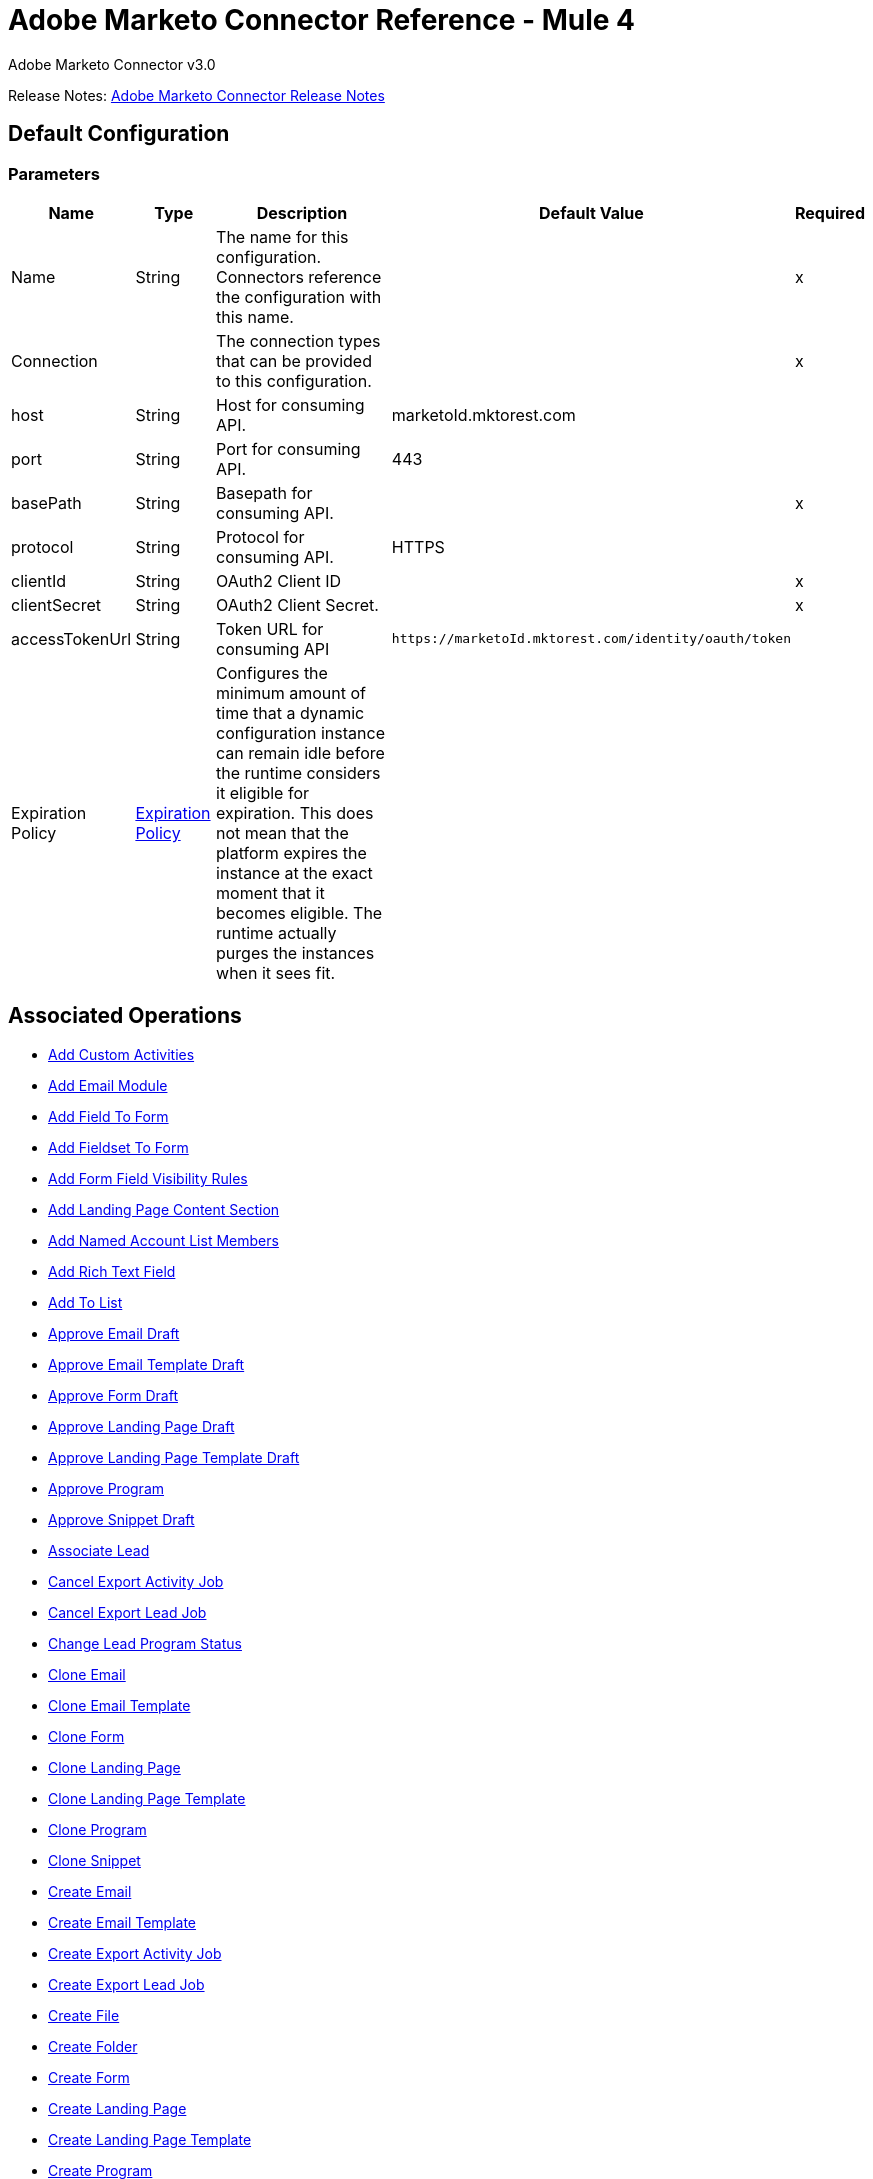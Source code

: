 = Adobe Marketo Connector Reference - Mule 4
:page-aliases: connectors::marketo/marketo-connector-reference.adoc



Adobe Marketo Connector v3.0

Release Notes: xref:release-notes::connector/marketo-connector-release-notes-mule-4.adoc[Adobe Marketo Connector Release Notes]

[[config]]
== Default Configuration

=== Parameters

[%header%autowidth.spread]
|===
| Name | Type | Description | Default Value | Required
|Name | String | The name for this configuration. Connectors reference the configuration with this name. | |x
| Connection a| | The connection types that can be provided to this configuration. | |x
| host a| String |  Host for consuming API. |  marketoId.mktorest.com |
| port a| String |  Port for consuming API. |  443 |
| basePath a| String |  Basepath for consuming API. |  |x
| protocol a| String |  Protocol for consuming API. |  HTTPS |
| clientId a| String |  OAuth2 Client ID |  |x
| clientSecret a| String |  OAuth2 Client Secret. |  |x
| accessTokenUrl a| String |  Token URL for consuming API |  `+https://marketoId.mktorest.com/identity/oauth/token+` |
| Expiration Policy a| <<ExpirationPolicy>> |  Configures the minimum amount of time that a dynamic configuration instance can remain idle before the runtime considers it eligible for expiration. This does not mean that the platform expires the instance at the exact moment that it becomes eligible. The runtime actually purges the instances when it sees fit. |  |
|===

== Associated Operations

* <<add-custom-activities>>
* <<add-email-module>>
* <<add-field-to-form>>
* <<add-fieldset-to-form>>
* <<add-form-field-visibility-rules>>
* <<add-landing-page-content-section>>
* <<add-named-account-list-members>>
* <<add-rich-text-field>>
* <<add-to-list>>
* <<approve-email-draft>>
* <<approve-email-template-draft>>
* <<approve-form-draft>>
* <<approve-landing-page-draft>>
* <<approve-landing-page-template-draft>>
* <<approve-program>>
* <<approve-snippet-draft>>
* <<associate-lead>>
* <<cancel-export-activity-job>>
* <<cancel-export-lead-job>>
* <<change-lead-program-status>>
* <<clone-email>>
* <<clone-email-template>>
* <<clone-form>>
* <<clone-landing-page>>
* <<clone-landing-page-template>>
* <<clone-program>>
* <<clone-snippet>>
* <<create-email>>
* <<create-email-template>>
* <<create-export-activity-job>>
* <<create-export-lead-job>>
* <<create-file>>
* <<create-folder>>
* <<create-form>>
* <<create-landing-page>>
* <<create-landing-page-template>>
* <<create-program>>
* <<create-snippet>>
* <<create-token>>
* <<delete-companies>>
* <<delete-custom-objects>>
* <<delete-email>>
* <<delete-email-template>>
* <<delete-field-from-fieldset>>
* <<delete-folder>>
* <<delete-form>>
* <<delete-form-field>>
* <<delete-landing-page>>
* <<delete-landing-page-content-section>>
* <<delete-landing-page-template>>
* <<delete-leads>>
* <<delete-module>>
* <<delete-named-account-lists>>
* <<delete-named-accounts>>
* <<delete-opportunities>>
* <<delete-opportunity-roles>>
* <<delete-program>>
* <<delete-salespersons>>
* <<delete-snippet>>
* <<delete-token-by-name>>
* <<describe-companies>>
* <<describe-custom-objects>>
* <<describe-lead>>
* <<describe-named-accounts>>
* <<describe-opportunity>>
* <<describe-opportunity-role>>
* <<describe-salespersons>>
* <<discard-email-draft>>
* <<discard-email-template-draft>>
* <<discard-form-draft>>
* <<discard-landing-page-draft>>
* <<discard-landing-page-template-draft>>
* <<discard-snippet-draft>>
* <<duplicate-email-module>>
* <<enqueue-export-activity-job>>
* <<enqueue-export-lead-job>>
* <<get-activity-types>>
* <<get-available-form-fields>>
* <<get-campaign-by-id>>
* <<get-campaigns>>
* <<get-channel-by-name>>
* <<get-channels>>
* <<get-companies>>
* <<get-custom-objects>>
* <<get-daily-errors>>
* <<get-daily-usage>>
* <<get-deleted-leads>>
* <<get-dynamic-content>>
* <<get-email-by-id>>
* <<get-email-by-name>>
* <<get-email-content>>
* <<get-email-dynamic-content>>
* <<get-email-template-by-id>>
* <<get-email-template-by-name>>
* <<get-email-template-content-by-id>>
* <<get-email-templates>>
* <<get-email-variables>>
* <<get-emails>>
* <<get-export-activity-file>>
* <<get-export-activity-job-status>>
* <<get-export-activity-jobs>>
* <<get-export-lead-file>>
* <<get-export-lead-job-status>>
* <<get-export-lead-jobs>>
* <<get-fields-for-form>>
* <<get-file-by-id>>
* <<get-file-by-name>>
* <<get-files>>
* <<get-folder-by-id>>
* <<get-folder-by-name>>
* <<get-folder-contents>>
* <<get-folders>>
* <<get-form-by-id>>
* <<get-form-by-name>>
* <<get-forms>>
* <<get-import-custom-object-failures>>
* <<get-import-custom-object-status>>
* <<get-import-custom-object-warnings>>
* <<get-import-lead-failures>>
* <<get-import-lead-status>>
* <<get-import-lead-warnings>>
* <<get-landing-page-by-id>>
* <<get-landing-page-by-name>>
* <<get-landing-page-content>>
* <<get-landing-page-dynamic-content>>
* <<get-landing-page-template-by-id>>
* <<get-landing-page-template-by-name>>
* <<get-landing-page-template-content>>
* <<get-landing-page-templates>>
* <<get-landing-page-variables>>
* <<get-landing-pages>>
* <<get-lead-activities>>
* <<get-lead-by-id-from-leads>>
* <<get-lead-by-id-from-list>>
* <<get-lead-changes>>
* <<get-lead-partitions>>
* <<get-leads-by-filter-type>>
* <<get-leads-by-list-id-from-list>>
* <<get-leads-by-list-id-from-lists>>
* <<get-leads-by-program-id>>
* <<get-list-by-id>>
* <<get-lists>>
* <<get-named-account-list-members>>
* <<get-named-account-lists>>
* <<get-named-accounts>>
* <<get-opportunities>>
* <<get-opportunity-roles>>
* <<get-paging-token>>
* <<get-program-by-id>>
* <<get-program-by-name>>
* <<get-programs>>
* <<get-programs-by-tag>>
* <<get-salespersons>>
* <<get-segmentations>>
* <<get-segments-for-segmentation>>
* <<get-snippet-by-id>>
* <<get-snippet-content>>
* <<get-snippets>>
* <<get-tag-by-name>>
* <<get-tag-types>>
* <<get-thank-you-page-by-form-id>>
* <<get-tokens-by-folder-id>>
* <<get-weekly-errors>>
* <<get-weekly-usage>>
* <<import-custom-objects>>
* <<import-leads>>
* <<list-custom-objects>>
* <<member-of-list>>
* <<merge-leads>>
* <<push-to-marketo>>
* <<rearrange-email-modules>>
* <<remove-from-list>>
* <<remove-named-account-list-members>>
* <<rename-email-module>>
* <<request-campaign>>
* <<retrieve-access-token>>
* <<schedule-campaign>>
* <<send-sample-email>>
* <<sync-companies>>
* <<sync-custom-objects>>
* <<sync-leads>>
* <<sync-named-account-lists>>
* <<sync-named-accounts>>
* <<sync-opportunities>>
* <<sync-opportunity-roles>>
* <<syncsalespersonsusingpost>>
* <<unapprove-email>>
* <<unapprove-email-template-draft>>
* <<unapprove-landing-page>>
* <<unapprove-landing-page-template>>
* <<unapprove-program>>
* <<unapprove-snippet>>
* <<update-email-content>>
* <<update-email-content-section>>
* <<update-email-dynamic-content-section>>
* <<update-email-metadata>>
* <<update-email-template-content>>
* <<update-email-template-metadata>>
* <<update-email-variable>>
* <<update-field-positions>>
* <<update-file-content>>
* <<update-folder-metadata>>
* <<update-form-field>>
* <<update-form-metadata>>
* <<update-landing-page-content-section>>
* <<update-landing-page-dynamic-content-section>>
* <<update-landing-page-metadata>>
* <<update-landing-page-template-content>>
* <<update-landing-page-template-metadata>>
* <<update-landing-page-variable>>
* <<update-lead-partition>>
* <<update-program-metadata>>
* <<update-snippet-content>>
* <<update-snippet-dynamic-content>>
* <<update-snippet-metadata>>
* <<update-submit-button>>
* <<update-thank-you-page>>

== Operations

[[add-custom-activities]]
== Add Custom Activities

`<marketo:add-custom-activities>`

=== Parameters

[%header%autowidth.spread]
|===
| Name | Type | Description | Default Value | Required
| Configuration | String | The name of the configuration to use. | |x
| Add Custom Activities Request Data a| Any |  |  `#[payload]` |
| Target Variable a| String |  The name of a variable that stores the output of the operation. |  |
| Target Value a| String |  An expression to evaluate against the operation's output and the outcome of that expression is stored in the target variable. |  `#[payload]` |
|===

=== Output

[%autowidth.spread]
|===
|Type | Any
|===

=== For Configurations

* <<config>>

[[add-email-module]]
== Add Email Module

`<marketo:add-email-module>`

=== Parameters

[%header%autowidth.spread]
|===
| Name | Type | Description | Default Value | Required
| Configuration | String | The name of the configuration to use. | |x
| Add Email Module Request Data a| Any |  |  `#[payload]` |
| Name a| String |  Name of the module |  |x
| Index a| Number |  Index of the module.  Determines the order of the module in the email. |  |x
| Id a| Number |  ID |  |x
| Module Id a| String |  moduleId |  |x
| Target Variable a| String |  The name of a variable that stores the output of the operation. |  |
| Target Value a| String |  An expression to evaluate against the operation's output and the outcome of that expression is stored in the target variable. |  `#[payload]` |
|===

=== Output

[%autowidth.spread]
|===
|Type | Any
|===

=== For Configurations

* <<config>>

[[add-field-to-form]]
== Add Field To Form

`<marketo:add-field-to-form>`

=== Parameters

[%header%autowidth.spread]
|===
| Name | Type | Description | Default Value | Required
| Configuration | String | The name of the configuration to use. | |x
| Add Field To Form Request Data a| Any |  |  `#[payload]` |
| Id a| Number |  ID |  |x
| Target Variable a| String |  The name of a variable that stores the output of the operation. |  |
| Target Value a| String |  An expression to evaluate against the operation's output and the outcome of that expression is stored in the target variable. |  `#[payload]` |
|===

=== Output

[%autowidth.spread]
|===
|Type | Any
|===

=== For Configurations

* <<config>>

[[add-fieldset-to-form]]
== Add Fieldset To Form

`<marketo:add-fieldset-to-form>`

=== Parameters

[%header%autowidth.spread]
|===
| Name | Type | Description | Default Value | Required
| Configuration | String | The name of the configuration to use. | |x
| Add Fieldset To Form Request Data a| Any |  |  `#[payload]` |
| Id a| Number |  ID |  |x
| Target Variable a| String |  The name of a variable that stores the output of the operation. |  |
| Target Value a| String |  An expression to evaluate against the operation's output and the outcome of that expression is stored in the target variable. |  `#[payload]` |
|===

=== Output

[%autowidth.spread]
|===
|Type | Any
|===

=== For Configurations

* <<config>>

[[add-form-field-visibility-rules]]
== Add Form Field Visibility Rules

`<marketo:add-form-field-visibility-rules>`

=== Parameters

[%header%autowidth.spread]
|===
| Name | Type | Description | Default Value | Required
| Configuration | String | The name of the configuration to use. | |x
| Add Form Field Visibility Rules Request Data a| Any |  |  `#[payload]` |
| Form Id a| Number |  formId |  |x
| Field Id a| String |  fieldId |  |x
| Target Variable a| String |  The name of a variable that stores the output of the operation. |  |
| Target Value a| String |  An expression to evaluate against the operation's output and the outcome of that expression is stored in the target variable. |  `#[payload]` |
|===

=== Output

[%autowidth.spread]
|===
|Type | Any
|===

=== For Configurations

* <<config>>

[[add-landing-page-content-section]]
== Add Landing Page Content Section

`<marketo:add-landing-page-content-section>`

=== Parameters

[%header%autowidth.spread]
|===
| Name | Type | Description | Default Value | Required
| Configuration | String | The name of the configuration to use. | |x
| Add Landing Page Content Section Request Data a| Any |  |  `#[payload]` |
| Id a| Number |  ID |  |x
| Target Variable a| String |  The name of a variable that stores the output of the operation. |  |
| Target Value a| String |  An expression to evaluate against the operation's output and the outcome of that expression is stored in the target variable. |  `#[payload]` |
|===

=== Output

[%autowidth.spread]
|===
|Type | Any
|===

=== For Configurations

* <<config>>

[[add-named-account-list-members]]
== Add Named Account List Members

`<marketo:add-named-account-list-members>`

=== Parameters

[%header%autowidth.spread]
|===
| Name | Type | Description | Default Value | Required
| Configuration | String | The name of the configuration to use. | |x
| Add Named Account List Members Request Data a| Any |  |  `#[payload]` |
| Id a| String |  Id of target named account list |  |x
| Target Variable a| String |  The name of a variable that stores the output of the operation. |  |
| Target Value a| String |  An expression to evaluate against the operation's output and the outcome of that expression is stored in the target variable. |  `#[payload]` |
|===

=== Output

[%autowidth.spread]
|===
|Type | Any
|===

=== For Configurations

* <<config>>

[[add-rich-text-field]]
== Add Rich Text Field

`<marketo:add-rich-text-field>`

=== Parameters

[%header%autowidth.spread]
|===
| Name | Type | Description | Default Value | Required
| Configuration | String | The name of the configuration to use. | |x
| Add Rich Text Field Request Data a| Any |  |  `#[payload]` |
| Id a| Number |  ID |  |x
| Target Variable a| String |  The name of a variable that stores the output of the operation. |  |
| Target Value a| String |  An expression to evaluate against the operation's output and the outcome of that expression is stored in the target variable. |  `#[payload]` |
|===

=== Output

[%autowidth.spread]
|===
|Type | Any
|===

=== For Configurations

* <<config>>

[[add-to-list]]
== Add To List

`<marketo:add-to-list>`

=== Parameters

[%header%autowidth.spread]
|===
| Name | Type | Description | Default Value | Required
| Configuration | String | The name of the configuration to use. | |x
| Add To List Request Data a| Any |  |  `#[payload]` |
| Id a| Array of Number |  Comma-separated list of lead IDs to add to the list. |  |
| List Id a| Number |  Id of static list to remove leads from |  |x
| Target Variable a| String |  The name of a variable that stores the output of the operation. |  |
| Target Value a| String |  An expression to evaluate against the operation's output and the outcome of that expression is stored in the target variable. |  `#[payload]` |
|===

=== Output

[%autowidth.spread]
|===
|Type | Any
|===

=== For Configurations

* <<config>>

[[approve-email-draft]]
== Approve Email Draft

`<marketo:approve-email-draft>`

=== Parameters

[%header%autowidth.spread]
|===
| Name | Type | Description | Default Value | Required
| Configuration | String | The name of the configuration to use. | |x
| Id a| Number |  ID |  |x
| Target Variable a| String |  The name of a variable that stores the output of the operation. |  |
| Target Value a| String |  An expression to evaluate against the operation's output and the outcome of that expression is stored in the target variable. |  `#[payload]` |
|===

=== Output

[%autowidth.spread]
|===
|Type | Any
|===

=== For Configurations

* <<config>>

[[approve-email-template-draft]]
== Approve Email Template Draft

`<marketo:approve-email-template-draft>`

=== Parameters

[%header%autowidth.spread]
|===
| Name | Type | Description | Default Value | Required
| Configuration | String | The name of the configuration to use. | |x
| Id a| Number |  ID |  |x
| Target Variable a| String |  The name of a variable that stores the output of the operation. |  |
| Target Value a| String |  An expression to evaluate against the operation's output and the outcome of that expression is stored in the target variable. |  `#[payload]` |
|===

=== Output

[%autowidth.spread]
|===
|Type | Any
|===

=== For Configurations

* <<config>>

[[approve-form-draft]]
== Approve Form Draft

`<marketo:approve-form-draft>`

=== Parameters

[%header%autowidth.spread]
|===
| Name | Type | Description | Default Value | Required
| Configuration | String | The name of the configuration to use. | |x
| Id a| Number |  ID |  |x
| Target Variable a| String |  The name of a variable that stores the output of the operation. |  |
| Target Value a| String |  An expression to evaluate against the operation's output and the outcome of that expression is stored in the target variable. |  `#[payload]` |
|===

=== Output

[%autowidth.spread]
|===
|Type | Any
|===

=== For Configurations

* <<config>>

[[approve-landing-page-draft]]
== Approve Landing Page Draft

`<marketo:approve-landing-page-draft>`

=== Parameters

[%header%autowidth.spread]
|===
| Name | Type | Description | Default Value | Required
| Configuration | String | The name of the configuration to use. | |x
| Id a| Number |  ID |  |x
| Target Variable a| String |  The name of a variable that stores the output of the operation. |  |
| Target Value a| String |  An expression to evaluate against the operation's output and the outcome of that expression is stored in the target variable. |  `#[payload]` |
|===

=== Output

[%autowidth.spread]
|===
|Type | Any
|===

=== For Configurations

* <<config>>

[[approve-landing-page-template-draft]]
== Approve Landing Page Template Draft

`<marketo:approve-landing-page-template-draft>`

=== Parameters

[%header%autowidth.spread]
|===
| Name | Type | Description | Default Value | Required
| Configuration | String | The name of the configuration to use. | |x
| Id a| Number |  ID |  |x
| Target Variable a| String |  The name of a variable that stores the output of the operation. |  |
| Target Value a| String |  An expression to evaluate against the operation's output and the outcome of that expression is stored in the target variable. |  `#[payload]` |
|===

=== Output

[%autowidth.spread]
|===
|Type | Any
|===

=== For Configurations

* <<config>>

[[approve-program]]
== Approve Program

`<marketo:approve-program>`

=== Parameters

[%header%autowidth.spread]
|===
| Name | Type | Description | Default Value | Required
| Configuration | String | The name of the configuration to use. | |x
| Id a| Number |  ID |  |x
| Target Variable a| String |  The name of a variable that stores the output of the operation. |  |
| Target Value a| String |  An expression to evaluate against the operation's output and the outcome of that expression is stored in the target variable. |  `#[payload]` |
|===

=== Output

[%autowidth.spread]
|===
|Type | Any
|===

=== For Configurations

* <<config>>

[[approve-snippet-draft]]
== Approve Snippet Draft

`<marketo:approve-snippet-draft>`

=== Parameters

[%header%autowidth.spread]
|===
| Name | Type | Description | Default Value | Required
| Configuration | String | The name of the configuration to use. | |x
| Id a| Number |  ID |  |x
| Target Variable a| String |  The name of a variable that stores the output of the operation. |  |
| Target Value a| String |  An expression to evaluate against the operation's output and the outcome of that expression is stored in the target variable. |  `#[payload]` |
|===

=== Output

[%autowidth.spread]
|===
|Type | Any
|===

=== For Configurations

* <<config>>

[[associate-lead]]
== Associate Lead

`<marketo:associate-lead>`

=== Parameters

[%header%autowidth.spread]
|===
| Name | Type | Description | Default Value | Required
| Configuration | String | The name of the configuration to use. | |x
| Lead Id a| Number |  The ID of the lead to associate. |  |x
| Cookie a| String |  The cookie value to associate |  |x
| Content Type a| String |  |  application/json |
| Target Variable a| String |  The name of a variable that stores the output of the operation. |  |
| Target Value a| String |  An expression to evaluate against the operation's output and the outcome of that expression is stored in the target variable. |  `#[payload]` |
|===

=== Output

[%autowidth.spread]
|===
|Type | Any
|===

=== For Configurations

* <<config>>

[[cancel-export-activity-job]]
== Cancel Export Activity Job

`<marketo:cancel-export-activity-job>`

=== Parameters

[%header%autowidth.spread]
|===
| Name | Type | Description | Default Value | Required
| Configuration | String | The name of the configuration to use. | |x
| Export Id a| String |  ID of export batch job. |  |x
| Target Variable a| String |  The name of a variable that stores the output of the operation. |  |
| Target Value a| String |  An expression to evaluate against the operation's output and the outcome of that expression is stored in the target variable. |  `#[payload]` |
|===

=== Output

[%autowidth.spread]
|===
|Type | Any
|===

=== For Configurations

* <<config>>

[[cancel-export-lead-job]]
== Cancel Export Lead Job

`<marketo:cancel-export-lead-job>`

=== Parameters

[%header%autowidth.spread]
|===
| Name | Type | Description | Default Value | Required
| Configuration | String | The name of the configuration to use. | |x
| Export Id a| String |  ID of export batch job. |  |x
| Target Variable a| String |  The name of a variable that stores the output of the operation. |  |
| Target Value a| String |  An expression to evaluate against the operation's output and the outcome of that expression is stored in the target variable. |  `#[payload]` |
|===

=== Output

[%autowidth.spread]
|===
|Type | Any
|===

=== For Configurations

* <<config>>

[[change-lead-program-status]]
== Change Lead Program Status

`<marketo:change-lead-program-status>`

=== Parameters

[%header%autowidth.spread]
|===
| Name | Type | Description | Default Value | Required
| Configuration | String | The name of the configuration to use. | |x
| Change Lead Program Status Request Data a| Any |  |  `#[payload]` |
| Program Id a| Number |  programId |  |x
| Target Variable a| String |  The name of a variable that stores the output of the operation. |  |
| Target Value a| String |  An expression to evaluate against the operation's output and the outcome of that expression is stored in the target variable. |  `#[payload]` |
|===

=== Output

[%autowidth.spread]
|===
|Type | Any
|===

=== For Configurations

* <<config>>

[[clone-email]]
== Clone Email

`<marketo:clone-email>`

=== Parameters

[%header%autowidth.spread]
|===
| Name | Type | Description | Default Value | Required
| Configuration | String | The name of the configuration to use. | |x
| Clone Email Request Data a| Any |  |  `#[payload]` |
| Id a| Number |  ID |  |x
| Target Variable a| String |  The name of a variable that stores the output of the operation. |  |
| Target Value a| String |  An expression to evaluate against the operation's output and the outcome of that expression is stored in the target variable. |  `#[payload]` |
|===

=== Output

[%autowidth.spread]
|===
|Type | Any
|===

=== For Configurations

* <<config>>

[[clone-email-template]]
== Clone Email Template

`<marketo:clone-email-template>`

=== Parameters

[%header%autowidth.spread]
|===
| Name | Type | Description | Default Value | Required
| Configuration | String | The name of the configuration to use. | |x
| Clone Email Template Request Data a| Any |  |  `#[payload]` |
| Id a| Number |  ID |  |x
| Target Variable a| String |  The name of a variable that stores the output of the operation. |  |
| Target Value a| String |  An expression to evaluate against the operation's output and the outcome of that expression is stored in the target variable. |  `#[payload]` |
|===

=== Output

[%autowidth.spread]
|===
|Type | Any
|===

=== For Configurations

* <<config>>

[[clone-form]]
== Clone Form

`<marketo:clone-form>`

=== Parameters

[%header%autowidth.spread]
|===
| Name | Type | Description | Default Value | Required
| Configuration | String | The name of the configuration to use. | |x
| Clone Form Request Data a| Any |  |  `#[payload]` |
| Id a| Number |  ID |  |x
| Target Variable a| String |  The name of a variable that stores the output of the operation. |  |
| Target Value a| String |  An expression to evaluate against the operation's output and the outcome of that expression is stored in the target variable. |  `#[payload]` |
|===

=== Output

[%autowidth.spread]
|===
|Type | Any
|===

=== For Configurations

* <<config>>

[[clone-landing-page]]
== Clone Landing Page

`<marketo:clone-landing-page>`

=== Parameters

[%header%autowidth.spread]
|===
| Name | Type | Description | Default Value | Required
| Configuration | String | The name of the configuration to use. | |x
| Clone Landing Page Request Data a| Any |  |  `#[payload]` |
| Id a| Number |  ID |  |x
| Target Variable a| String |  The name of a variable that stores the output of the operation. |  |
| Target Value a| String |  An expression to evaluate against the operation's output and the outcome of that expression is stored in the target variable. |  `#[payload]` |
|===

=== Output

[%autowidth.spread]
|===
|Type | Any
|===

=== For Configurations

* <<config>>

[[clone-landing-page-template]]
== Clone Landing Page Template

`<marketo:clone-landing-page-template>`

=== Parameters

[%header%autowidth.spread]
|===
| Name | Type | Description | Default Value | Required
| Configuration | String | The name of the configuration to use. | |x
| Clone Landing Page Template Request Data a| Any |  |  `#[payload]` |
| Id a| Number |  ID |  |x
| Target Variable a| String |  The name of a variable that stores the output of the operation. |  |
| Target Value a| String |  An expression to evaluate against the operation's output and the outcome of that expression is stored in the target variable. |  `#[payload]` |
|===

=== Output

[%autowidth.spread]
|===
|Type | Any
|===

=== For Configurations

* <<config>>

[[clone-program]]
== Clone Program

`<marketo:clone-program>`

=== Parameters

[%header%autowidth.spread]
|===
| Name | Type | Description | Default Value | Required
| Configuration | String | The name of the configuration to use. | |x
| Clone Program Request Data a| Any |  |  `#[payload]` |
| Id a| Number |  ID |  |x
| Target Variable a| String |  The name of a variable that stores the output of the operation. |  |
| Target Value a| String |  An expression to evaluate against the operation's output and the outcome of that expression is stored in the target variable. |  `#[payload]` |
|===

=== Output

[%autowidth.spread]
|===
|Type | Any
|===

=== For Configurations

* <<config>>

[[clone-snippet]]
== Clone Snippet

`<marketo:clone-snippet>`

=== Parameters

[%header%autowidth.spread]
|===
| Name | Type | Description | Default Value | Required
| Configuration | String | The name of the configuration to use. | |x
| Clone Snippet Request Data a| Any |  |  `#[payload]` |
| Id a| Number |  ID |  |x
| Target Variable a| String |  The name of a variable that stores the output of the operation. |  |
| Target Value a| String |  An expression to evaluate against the operation's output and the outcome of that expression is stored in the target variable. |  `#[payload]` |
|===

=== Output

[%autowidth.spread]
|===
|Type | Any
|===

=== For Configurations

* <<config>>

[[create-email]]
== Create Email

`<marketo:create-email>`

=== Parameters

[%header%autowidth.spread]
|===
| Name | Type | Description | Default Value | Required
| Configuration | String | The name of the configuration to use. | |x
| Create Email Request Data a| Any |  |  `#[payload]` |
| Target Variable a| String |  The name of a variable that stores the output of the operation. |  |
| Target Value a| String |  An expression to evaluate against the operation's output and the outcome of that expression is stored in the target variable. |  `#[payload]` |
|===

=== Output

[%autowidth.spread]
|===
|Type | Any
|===

=== For Configurations

* <<config>>

[[create-email-template]]
== Create Email Template

`<marketo:create-email-template>`

=== Parameters

[%header%autowidth.spread]
|===
| Name | Type | Description | Default Value | Required
| Configuration | String | The name of the configuration to use. | |x
| Create Email Template Request Data a| String |  |  `#[payload]` |
| Target Variable a| String |  The name of a variable that stores the output of the operation. |  |
| Target Value a| String |  An expression to evaluate against the operation's output and the outcome of that expression is stored in the target variable. |  `#[payload]` |
|===

=== Output

[%autowidth.spread]
|===
|Type | Any
|===

=== For Configurations

* <<config>>

[[create-export-activity-job]]
== Create Export Activity Job

`<marketo:create-export-activity-job>`

=== Parameters

[%header%autowidth.spread]
|===
| Name | Type | Description | Default Value | Required
| Configuration | String | The name of the configuration to use. | |x
| Create Export Activity Job Request Data a| Any |  |  `#[payload]` |
| Target Variable a| String |  The name of a variable that stores the output of the operation. |  |
| Target Value a| String |  An expression to evaluate against the operation's output and the outcome of that expression is stored in the target variable. |  `#[payload]` |
|===

=== Output

[%autowidth.spread]
|===
|Type | Any
|===

=== For Configurations

* <<config>>

[[create-export-lead-job]]
== Create Export Lead Job

`<marketo:create-export-lead-job>`

=== Parameters

[%header%autowidth.spread]
|===
| Name | Type | Description | Default Value | Required
| Configuration | String | The name of the configuration to use. | |x
| Create Export Lead Job Request Data a| Any |  |  `#[payload]` |
| Target Variable a| String |  The name of a variable that stores the output of the operation. |  |
| Target Value a| String |  An expression to evaluate against the operation's output and the outcome of that expression is stored in the target variable. |  `#[payload]` |
|===

=== Output

[%autowidth.spread]
|===
|Type | Any
|===

=== For Configurations

* <<config>>

[[create-file]]
== Create File

`<marketo:create-file>`

=== Parameters

[%header%autowidth.spread]
|===
| Name | Type | Description | Default Value | Required
| Configuration | String | The name of the configuration to use. | |x
| Create File Request Data a| String |  |  `#[payload]` |
| Target Variable a| String |  The name of a variable that stores the output of the operation. |  |
| Target Value a| String |  An expression to evaluate against the operation's output and the outcome of that expression is stored in the target variable. |  `#[payload]` |
|===

=== Output

[%autowidth.spread]
|===
|Type | Any
|===

=== For Configurations

* <<config>>

[[create-folder]]
== Create Folder

`<marketo:create-folder>`

=== Parameters

[%header%autowidth.spread]
|===
| Name | Type | Description | Default Value | Required
| Configuration | String | The name of the configuration to use. | |x
| Create Folder Request Data a| Any |  |  `#[payload]` |
| Target Variable a| String |  The name of a variable that stores the output of the operation. |  |
| Target Value a| String |  An expression to evaluate against the operation's output and the outcome of that expression is stored in the target variable. |  `#[payload]` |
|===

=== Output

[%autowidth.spread]
|===
|Type | Any
|===

=== For Configurations

* <<config>>

[[create-form]]
== Create Form

`<marketo:create-form>`

=== Parameters

[%header%autowidth.spread]
|===
| Name | Type | Description | Default Value | Required
| Configuration | String | The name of the configuration to use. | |x
| Create Form Request Data a| Any |  |  `#[payload]` |
| Target Variable a| String |  The name of a variable that stores the output of the operation. |  |
| Target Value a| String |  An expression to evaluate against the operation's output and the outcome of that expression is stored in the target variable. |  `#[payload]` |
|===

=== Output

[%autowidth.spread]
|===
|Type | Any
|===

=== For Configurations

* <<config>>

[[create-landing-page]]
== Create Landing Page

`<marketo:create-landing-page>`

=== Parameters

[%header%autowidth.spread]
|===
| Name | Type | Description | Default Value | Required
| Configuration | String | The name of the configuration to use. | |x
| Create Landing Page Request Data a| Any |  |  `#[payload]` |
| Target Variable a| String |  The name of a variable that stores the output of the operation. |  |
| Target Value a| String |  An expression to evaluate against the operation's output and the outcome of that expression is stored in the target variable. |  `#[payload]` |
|===

=== Output

[%autowidth.spread]
|===
|Type | Any
|===

=== For Configurations

* <<config>>

[[create-landing-page-template]]
== Create Landing Page Template

`<marketo:create-landing-page-template>`

=== Parameters

[%header%autowidth.spread]
|===
| Name | Type | Description | Default Value | Required
| Configuration | String | The name of the configuration to use. | |x
| Create Landing Page Template Request Data a| Any |  |  `#[payload]` |
| Target Variable a| String |  The name of a variable that stores the output of the operation. |  |
| Target Value a| String |  An expression to evaluate against the operation's output and the outcome of that expression is stored in the target variable. |  `#[payload]` |
|===

=== Output

[%autowidth.spread]
|===
|Type | Any
|===

=== For Configurations

* <<config>>

[[create-program]]
== Create Program

`<marketo:create-program>`

=== Parameters

[%header%autowidth.spread]
|===
| Name | Type | Description | Default Value | Required
| Configuration | String | The name of the configuration to use. | |x
| Create Program Request Data a| Any |  |  `#[payload]` |
| Target Variable a| String |  The name of a variable that stores the output of the operation. |  |
| Target Value a| String |  An expression to evaluate against the operation's output and the outcome of that expression is stored in the target variable. |  `#[payload]` |
|===

=== Output

[%autowidth.spread]
|===
|Type | Any
|===

=== For Configurations

* <<config>>

[[create-snippet]]
== Create Snippet

`<marketo:create-snippet>`

=== Parameters

[%header%autowidth.spread]
|===
| Name | Type | Description | Default Value | Required
| Configuration | String | The name of the configuration to use. | |x
| Create Snippet Request Data a| Any |  |  `#[payload]` |
| Target Variable a| String |  The name of a variable that stores the output of the operation. |  |
| Target Value a| String |  An expression to evaluate against the operation's output and the outcome of that expression is stored in the target variable. |  `#[payload]` |
|===

=== Output

[%autowidth.spread]
|===
|Type | Any
|===

=== For Configurations

* <<config>>

[[create-token]]
== Create Token

`<marketo:create-token>`

=== Parameters

[%header%autowidth.spread]
|===
| Name | Type | Description | Default Value | Required
| Configuration | String | The name of the configuration to use. | |x
| Create Token Request Data a| Any |  |  `#[payload]` |
| Id a| Number |  ID |  |x
| Target Variable a| String |  The name of a variable that stores the output of the operation. |  |
| Target Value a| String |  An expression to evaluate against the operation's output and the outcome of that expression is stored in the target variable. |  `#[payload]` |
|===

=== Output

[%autowidth.spread]
|===
|Type | Any
|===

=== For Configurations

* <<config>>

[[delete-companies]]
== Delete Companies

`<marketo:delete-companies>`

=== Parameters

[%header%autowidth.spread]
|===
| Name | Type | Description | Default Value | Required
| Configuration | String | The name of the configuration to use. | |x
| Delete Companies Request Data a| Any |  |  `#[payload]` |
| Target Variable a| String |  The name of a variable that stores the output of the operation. |  |
| Target Value a| String |  An expression to evaluate against the operation's output and the outcome of that expression is stored in the target variable. |  `#[payload]` |
|===

=== Output

[%autowidth.spread]
|===
|Type | Any
|===

=== For Configurations

* <<config>>

[[delete-custom-objects]]
== Delete Custom Objects

`<marketo:delete-custom-objects>`

=== Parameters

[%header%autowidth.spread]
|===
| Name | Type | Description | Default Value | Required
| Configuration | String | The name of the configuration to use. | |x
| Delete Custom Objects Request Data a| Any |  |  `#[payload]` |
| Custom Object Name a| String |  customObjectName |  |x
| Target Variable a| String |  The name of a variable that stores the output of the operation. |  |
| Target Value a| String |  An expression to evaluate against the operation's output and the outcome of that expression is stored in the target variable. |  `#[payload]` |
|===

=== Output

[%autowidth.spread]
|===
|Type | Any
|===

=== For Configurations

* <<config>>

[[delete-email]]
== Delete Email

`<marketo:delete-email>`

=== Parameters

[%header%autowidth.spread]
|===
| Name | Type | Description | Default Value | Required
| Configuration | String | The name of the configuration to use. | |x
| Id a| Number |  ID |  |x
| Target Variable a| String |  The name of a variable that stores the output of the operation. |  |
| Target Value a| String |  An expression to evaluate against the operation's output and the outcome of that expression is stored in the target variable. |  `#[payload]` |
|===

=== Output

[%autowidth.spread]
|===
|Type | Any
|===

=== For Configurations

* <<config>>

[[delete-email-template]]
== Delete Email Template

`<marketo:delete-email-template>`

=== Parameters

[%header%autowidth.spread]
|===
| Name | Type | Description | Default Value | Required
| Configuration | String | The name of the configuration to use. | |x
| Id a| Number |  ID |  |x
| Target Variable a| String |  The name of a variable that stores the output of the operation. |  |
| Target Value a| String |  An expression to evaluate against the operation's output and the outcome of that expression is stored in the target variable. |  `#[payload]` |
|===

=== Output

[%autowidth.spread]
|===
|Type | Any
|===

=== For Configurations

* <<config>>

[[delete-field-from-fieldset]]
== Delete Field From Fieldset

`<marketo:delete-field-from-fieldset>`

=== Parameters

[%header%autowidth.spread]
|===
| Name | Type | Description | Default Value | Required
| Configuration | String | The name of the configuration to use. | |x
| Id a| Number |  ID |  |x
| Field Set Id a| String |  fieldSetId |  |x
| Field Id a| String |  fieldId |  |x
| Target Variable a| String |  The name of a variable that stores the output of the operation. |  |
| Target Value a| String |  An expression to evaluate against the operation's output and the outcome of that expression is stored in the target variable. |  `#[payload]` |
|===

=== Output

[%autowidth.spread]
|===
|Type | Any
|===

=== For Configurations

* <<config>>

[[delete-folder]]
== Delete Folder

`<marketo:delete-folder>`

=== Parameters

[%header%autowidth.spread]
|===
| Name | Type | Description | Default Value | Required
| Configuration | String | The name of the configuration to use. | |x
| Delete Folder Request Data a| Any |  |  `#[payload]` |
| Id a| Number |  ID |  |x
| Target Variable a| String |  The name of a variable that stores the output of the operation. |  |
| Target Value a| String |  An expression to evaluate against the operation's output and the outcome of that expression is stored in the target variable. |  `#[payload]` |
|===

=== Output

[%autowidth.spread]
|===
|Type | Any
|===

=== For Configurations

* <<config>>

[[delete-form]]
== Delete Form

`<marketo:delete-form>`

=== Parameters

[%header%autowidth.spread]
|===
| Name | Type | Description | Default Value | Required
| Configuration | String | The name of the configuration to use. | |x
| Id a| Number |  ID |  |x
| Target Variable a| String |  The name of a variable that stores the output of the operation. |  |
| Target Value a| String |  An expression to evaluate against the operation's output and the outcome of that expression is stored in the target variable. |  `#[payload]` |
|===

=== Output

[%autowidth.spread]
|===
|Type | Any
|===

=== For Configurations

* <<config>>

[[delete-form-field]]
== Delete Form Field

`<marketo:delete-form-field>`

=== Parameters

[%header%autowidth.spread]
|===
| Name | Type | Description | Default Value | Required
| Configuration | String | The name of the configuration to use. | |x
| Id a| Number |  ID |  |x
| Field Id a| String |  fieldId |  |x
| Target Variable a| String |  The name of a variable that stores the output of the operation. |  |
| Target Value a| String |  An expression to evaluate against the operation's output and the outcome of that expression is stored in the target variable. |  `#[payload]` |
|===

=== Output

[%autowidth.spread]
|===
|Type | Any
|===

=== For Configurations

* <<config>>

[[delete-landing-page]]
== Delete Landing Page

`<marketo:delete-landing-page>`

=== Parameters

[%header%autowidth.spread]
|===
| Name | Type | Description | Default Value | Required
| Configuration | String | The name of the configuration to use. | |x
| Id a| Number |  ID |  |x
| Target Variable a| String |  The name of a variable that stores the output of the operation. |  |
| Target Value a| String |  An expression to evaluate against the operation's output and the outcome of that expression is stored in the target variable. |  `#[payload]` |
|===

=== Output

[%autowidth.spread]
|===
|Type | Any
|===

=== For Configurations

* <<config>>

[[delete-landing-page-content-section]]
== Delete Landing Page Content Section

`<marketo:delete-landing-page-content-section>`

=== Parameters

[%header%autowidth.spread]
|===
| Name | Type | Description | Default Value | Required
| Configuration | String | The name of the configuration to use. | |x
| Id a| Number |  ID |  |x
| Content Id a| String |  contentId |  |x
| Target Variable a| String |  The name of a variable that stores the output of the operation. |  |
| Target Value a| String |  An expression to evaluate against the operation's output and the outcome of that expression is stored in the target variable. |  `#[payload]` |
|===

=== Output

[%autowidth.spread]
|===
|Type | Any
|===

=== For Configurations

* <<config>>

[[delete-landing-page-template]]
== Delete Landing Page Template

`<marketo:delete-landing-page-template>`

=== Parameters

[%header%autowidth.spread]
|===
| Name | Type | Description | Default Value | Required
| Configuration | String | The name of the configuration to use. | |x
| Id a| Number |  ID |  |x
| Target Variable a| String |  The name of a variable that stores the output of the operation. |  |
| Target Value a| String |  An expression to evaluate against the operation's output and the outcome of that expression is stored in the target variable. |  `#[payload]` |
|===

=== Output

[%autowidth.spread]
|===
|Type | Any
|===

=== For Configurations

* <<config>>

[[delete-leads]]
== Delete Leads

`<marketo:delete-leads>`

=== Parameters

[%header%autowidth.spread]
|===
| Name | Type | Description | Default Value | Required
| Configuration | String | The name of the configuration to use. | |x
| Delete Leads Request Data a| Any |  |  `#[payload]` |
| Id a| Array of Number |  ID |  |
| Target Variable a| String |  The name of a variable that stores the output of the operation. |  |
| Target Value a| String |  An expression to evaluate against the operation's output and the outcome of that expression is stored in the target variable. |  `#[payload]` |
|===

=== Output

[%autowidth.spread]
|===
|Type | Any
|===

=== For Configurations

* <<config>>

[[delete-module]]
== Delete Module

`<marketo:delete-module>`

=== Parameters

[%header%autowidth.spread]
|===
| Name | Type | Description | Default Value | Required
| Configuration | String | The name of the configuration to use. | |x
| Id a| Number |  ID |  |x
| Module Id a| String |  moduleId |  |x
| Target Variable a| String |  The name of a variable that stores the output of the operation. |  |
| Target Value a| String |  An expression to evaluate against the operation's output and the outcome of that expression is stored in the target variable. |  `#[payload]` |
|===

=== Output

[%autowidth.spread]
|===
|Type | Any
|===

=== For Configurations

* <<config>>

[[delete-named-account-lists]]
== Delete Named Account Lists

`<marketo:delete-named-account-lists>`

=== Parameters

[%header%autowidth.spread]
|===
| Name | Type | Description | Default Value | Required
| Configuration | String | The name of the configuration to use. | |x
| Delete Named Account Lists Request Data a| Any |  |  `#[payload]` |
| Target Variable a| String |  The name of a variable that stores the output of the operation. |  |
| Target Value a| String |  An expression to evaluate against the operation's output and the outcome of that expression is stored in the target variable. |  `#[payload]` |
|===

=== Output

[%autowidth.spread]
|===
|Type | Any
|===

=== For Configurations

* <<config>>

[[delete-named-accounts]]
== Delete Named Accounts

`<marketo:delete-named-accounts>`

=== Parameters

[%header%autowidth.spread]
|===
| Name | Type | Description | Default Value | Required
| Configuration | String | The name of the configuration to use. | |x
| Delete Named Accounts Request Data a| Any |  |  `#[payload]` |
| Target Variable a| String |  The name of a variable that stores the output of the operation. |  |
| Target Value a| String |  An expression to evaluate against the operation's output and the outcome of that expression is stored in the target variable. |  `#[payload]` |
|===

=== Output

[%autowidth.spread]
|===
|Type | Any
|===

=== For Configurations

* <<config>>

[[delete-opportunities]]
== Delete Opportunities

`<marketo:delete-opportunities>`

=== Parameters

[%header%autowidth.spread]
|===
| Name | Type | Description | Default Value | Required
| Configuration | String | The name of the configuration to use. | |x
| Delete Opportunities Request Data a| Any |  |  `#[payload]` |
| Target Variable a| String |  The name of a variable that stores the output of the operation. |  |
| Target Value a| String |  An expression to evaluate against the operation's output and the outcome of that expression is stored in the target variable. |  `#[payload]` |
|===

=== Output

[%autowidth.spread]
|===
|Type | Any
|===

=== For Configurations

* <<config>>

[[delete-opportunity-roles]]
== Delete Opportunity Roles

`<marketo:delete-opportunity-roles>`

=== Parameters

[%header%autowidth.spread]
|===
| Name | Type | Description | Default Value | Required
| Configuration | String | The name of the configuration to use. | |x
| Delete Opportunity Roles Request Data a| Any |  |  `#[payload]` |
| Target Variable a| String |  The name of a variable that stores the output of the operation. |  |
| Target Value a| String |  An expression to evaluate against the operation's output and the outcome of that expression is stored in the target variable. |  `#[payload]` |
|===

=== Output

[%autowidth.spread]
|===
|Type | Any
|===

=== For Configurations

* <<config>>

[[delete-program]]
== Delete Program

`<marketo:delete-program>`

=== Parameters

[%header%autowidth.spread]
|===
| Name | Type | Description | Default Value | Required
| Configuration | String | The name of the configuration to use. | |x
| Id a| Number |  ID |  |x
| Target Variable a| String |  The name of a variable that stores the output of the operation. |  |
| Target Value a| String |  An expression to evaluate against the operation's output and the outcome of that expression is stored in the target variable. |  `#[payload]` |
|===

=== Output

[%autowidth.spread]
|===
|Type | Any
|===

=== For Configurations

* <<config>>

[[delete-salespersons]]
== Delete Salespersons

`<marketo:delete-salespersons>`

=== Parameters

[%header%autowidth.spread]
|===
| Name | Type | Description | Default Value | Required
| Configuration | String | The name of the configuration to use. | |x
| Delete Salespersons Request Data a| Any |  |  `#[payload]` |
| Target Variable a| String |  The name of a variable that stores the output of the operation. |  |
| Target Value a| String |  An expression to evaluate against the operation's output and the outcome of that expression is stored in the target variable. |  `#[payload]` |
|===

=== Output

[%autowidth.spread]
|===
|Type | Any
|===

=== For Configurations

* <<config>>

[[delete-snippet]]
== Delete Snippet

`<marketo:delete-snippet>`

=== Parameters

[%header%autowidth.spread]
|===
| Name | Type | Description | Default Value | Required
| Configuration | String | The name of the configuration to use. | |x
| Id a| Number |  ID |  |x
| Target Variable a| String |  The name of a variable that stores the output of the operation. |  |
| Target Value a| String |  An expression to evaluate against the operation's output and the outcome of that expression is stored in the target variable. |  `#[payload]` |
|===

=== Output

[%autowidth.spread]
|===
|Type | Any
|===

=== For Configurations

* <<config>>

[[delete-token-by-name]]
== Delete Token By Name

`<marketo:delete-token-by-name>`

=== Parameters

[%header%autowidth.spread]
|===
| Name | Type | Description | Default Value | Required
| Configuration | String | The name of the configuration to use. | |x
| Delete Token By Name Request Data a| Any |  |  `#[payload]` |
| Id a| Number |  ID |  |x
| Target Variable a| String |  The name of a variable that stores the output of the operation. |  |
| Target Value a| String |  An expression to evaluate against the operation's output and the outcome of that expression is stored in the target variable. |  `#[payload]` |
|===

=== Output

[%autowidth.spread]
|===
|Type | Any
|===

=== For Configurations

* <<config>>

[[describe-companies]]
== Describe Companies

`<marketo:describe-companies>`

=== Parameters

[%header%autowidth.spread]
|===
| Name | Type | Description | Default Value | Required
| Configuration | String | The name of the configuration to use. | |x
| Target Variable a| String |  The name of a variable that stores the output of the operation. |  |
| Target Value a| String |  An expression to evaluate against the operation's output and the outcome of that expression is stored in the target variable. |  `#[payload]` |
|===

=== Output

[%autowidth.spread]
|===
|Type | Any
|===

=== For Configurations

* <<config>>

[[describe-custom-objects]]
== Describe Custom Objects

`<marketo:describe-custom-objects>`

=== Parameters

[%header%autowidth.spread]
|===
| Name | Type | Description | Default Value | Required
| Configuration | String | The name of the configuration to use. | |x
| Custom Object Name a| String |  customObjectName |  |x
| Target Variable a| String |  The name of a variable that stores the output of the operation. |  |
| Target Value a| String |  An expression to evaluate against the operation's output and the outcome of that expression is stored in the target variable. |  `#[payload]` |
|===

=== Output

[%autowidth.spread]
|===
|Type | Any
|===

=== For Configurations

* <<config>>

[[describe-lead]]
== Describe Lead

`<marketo:describe-lead>`

=== Parameters

[%header%autowidth.spread]
|===
| Name | Type | Description | Default Value | Required
| Configuration | String | The name of the configuration to use. | |x
| Target Variable a| String |  The name of a variable that stores the output of the operation. |  |
| Target Value a| String |  An expression to evaluate against the operation's output and the outcome of that expression is stored in the target variable. |  `#[payload]` |
|===

=== Output

[%autowidth.spread]
|===
|Type | Any
|===

=== For Configurations

* <<config>>

[[describe-named-accounts]]
== Describe Named Accounts

`<marketo:describe-named-accounts>`

=== Parameters

[%header%autowidth.spread]
|===
| Name | Type | Description | Default Value | Required
| Configuration | String | The name of the configuration to use. | |x
| Target Variable a| String |  The name of a variable that stores the output of the operation. |  |
| Target Value a| String |  An expression to evaluate against the operation's output and the outcome of that expression is stored in the target variable. |  `#[payload]` |
|===

=== Output

[%autowidth.spread]
|===
|Type | Any
|===

=== For Configurations

* <<config>>

[[describe-opportunity]]
== Describe Opportunity

`<marketo:describe-opportunity>`

=== Parameters

[%header%autowidth.spread]
|===
| Name | Type | Description | Default Value | Required
| Configuration | String | The name of the configuration to use. | |x
| Target Variable a| String |  The name of a variable that stores the output of the operation. |  |
| Target Value a| String |  An expression to evaluate against the operation's output and the outcome of that expression is stored in the target variable. |  `#[payload]` |
|===

=== Output

[%autowidth.spread]
|===
|Type | Any
|===

=== For Configurations

* <<config>>

[[describe-opportunity-role]]
== Describe Opportunity Role

`<marketo:describe-opportunity-role>`

=== Parameters

[%header%autowidth.spread]
|===
| Name | Type | Description | Default Value | Required
| Configuration | String | The name of the configuration to use. | |x
| Target Variable a| String |  The name of a variable that stores the output of the operation. |  |
| Target Value a| String |  An expression to evaluate against the operation's output and the outcome of that expression is stored in the target variable. |  `#[payload]` |
|===

=== Output

[%autowidth.spread]
|===
|Type | Any
|===

=== For Configurations

* <<config>>

[[describe-salespersons]]
== Describe Salespersons

`<marketo:describe-salespersons>`

=== Parameters

[%header%autowidth.spread]
|===
| Name | Type | Description | Default Value | Required
| Configuration | String | The name of the configuration to use. | |x
| Target Variable a| String |  The name of a variable that stores the output of the operation. |  |
| Target Value a| String |  An expression to evaluate against the operation's output and the outcome of that expression is stored in the target variable. |  `#[payload]` |
|===

=== Output

[%autowidth.spread]
|===
|Type | Any
|===

=== For Configurations

* <<config>>

[[discard-email-draft]]
== Discard Email Draft

`<marketo:discard-email-draft>`

=== Parameters

[%header%autowidth.spread]
|===
| Name | Type | Description | Default Value | Required
| Configuration | String | The name of the configuration to use. | |x
| Id a| Number |  ID |  |x
| Target Variable a| String |  The name of a variable that stores the output of the operation. |  |
| Target Value a| String |  An expression to evaluate against the operation's output and the outcome of that expression is stored in the target variable. |  `#[payload]` |
|===

=== Output

[%autowidth.spread]
|===
|Type | Any
|===

=== For Configurations

* <<config>>

[[discard-email-template-draft]]
== Discard Email Template Draft

`<marketo:discard-email-template-draft>`

=== Parameters

[%header%autowidth.spread]
|===
| Name | Type | Description | Default Value | Required
| Configuration | String | The name of the configuration to use. | |x
| Id a| Number |  ID |  |x
| Target Variable a| String |  The name of a variable that stores the output of the operation. |  |
| Target Value a| String |  An expression to evaluate against the operation's output and the outcome of that expression is stored in the target variable. |  `#[payload]` |
|===

=== Output

[%autowidth.spread]
|===
|Type | Any
|===

=== For Configurations

* <<config>>

[[discard-form-draft]]
== Discard Form Draft

`<marketo:discard-form-draft>`

=== Parameters

[%header%autowidth.spread]
|===
| Name | Type | Description | Default Value | Required
| Configuration | String | The name of the configuration to use. | |x
| Id a| Number |  ID |  |x
| Target Variable a| String |  The name of a variable that stores the output of the operation. |  |
| Target Value a| String |  An expression to evaluate against the operation's output and the outcome of that expression is stored in the target variable. |  `#[payload]` |
|===

=== Output

[%autowidth.spread]
|===
|Type | Any
|===

=== For Configurations

* <<config>>

[[discard-landing-page-draft]]
== Discard Landing Page Draft

`<marketo:discard-landing-page-draft>`

=== Parameters

[%header%autowidth.spread]
|===
| Name | Type | Description | Default Value | Required
| Configuration | String | The name of the configuration to use. | |x
| Id a| Number |  ID |  |x
| Target Variable a| String |  The name of a variable that stores the output of the operation. |  |
| Target Value a| String |  An expression to evaluate against the operation's output and the outcome of that expression is stored in the target variable. |  `#[payload]` |
|===

=== Output

[%autowidth.spread]
|===
|Type | Any
|===

=== For Configurations

* <<config>>

[[discard-landing-page-template-draft]]
== Discard Landing Page Template Draft

`<marketo:discard-landing-page-template-draft>`

=== Parameters

[%header%autowidth.spread]
|===
| Name | Type | Description | Default Value | Required
| Configuration | String | The name of the configuration to use. | |x
| Id a| Number |  ID |  |x
| Target Variable a| String |  The name of a variable that stores the output of the operation. |  |
| Target Value a| String |  An expression to evaluate against the operation's output and the outcome of that expression is stored in the target variable. |  `#[payload]` |
|===

=== Output

[%autowidth.spread]
|===
|Type | Any
|===

=== For Configurations

* <<config>>

[[discard-snippet-draft]]
== Discard Snippet Draft

`<marketo:discard-snippet-draft>`

=== Parameters

[%header%autowidth.spread]
|===
| Name | Type | Description | Default Value | Required
| Configuration | String | The name of the configuration to use. | |x
| Id a| Number |  ID |  |x
| Target Variable a| String |  The name of a variable that stores the output of the operation. |  |
| Target Value a| String |  An expression to evaluate against the operation's output and the outcome of that expression is stored in the target variable. |  `#[payload]` |
|===

=== Output

[%autowidth.spread]
|===
|Type | Any
|===

=== For Configurations

* <<config>>

[[duplicate-email-module]]
== Duplicate Email Module

`<marketo:duplicate-email-module>`

=== Parameters

[%header%autowidth.spread]
|===
| Name | Type | Description | Default Value | Required
| Configuration | String | The name of the configuration to use. | |x
| Name a| String |  Name of the new module |  |x
| Id a| Number |  ID |  |x
| Module Id a| String |  moduleId |  |x
| Target Variable a| String |  The name of a variable that stores the output of the operation. |  |
| Target Value a| String |  An expression to evaluate against the operation's output and the outcome of that expression is stored in the target variable. |  `#[payload]` |
|===

=== Output

[%autowidth.spread]
|===
|Type | Any
|===

=== For Configurations

* <<config>>

[[enqueue-export-activity-job]]
== Enqueue Export Activity Job

`<marketo:enqueue-export-activity-job>`

=== Parameters

[%header%autowidth.spread]
|===
| Name | Type | Description | Default Value | Required
| Configuration | String | The name of the configuration to use. | |x
| Export Id a| String |  Id of export batch job. |  |x
| Target Variable a| String |  The name of a variable that stores the output of the operation. |  |
| Target Value a| String |  An expression to evaluate against the operation's output and the outcome of that expression is stored in the target variable. |  `#[payload]` |
|===

=== Output

[%autowidth.spread]
|===
|Type | Any
|===

=== For Configurations

* <<config>>

[[enqueue-export-lead-job]]
== Enqueue Export Lead Job

`<marketo:enqueue-export-lead-job>`

=== Parameters

[%header%autowidth.spread]
|===
| Name | Type | Description | Default Value | Required
| Configuration | String | The name of the configuration to use. | |x
| Export Id a| String |  Id of export batch job. |  |x
| Target Variable a| String |  The name of a variable that stores the output of the operation. |  |
| Target Value a| String |  An expression to evaluate against the operation's output and the outcome of that expression is stored in the target variable. |  `#[payload]` |
|===

=== Output

[%autowidth.spread]
|===
|Type | Any
|===

=== For Configurations

* <<config>>

[[get-activity-types]]
== Get Activity Types

`<marketo:get-activity-types>`

=== Parameters

[%header%autowidth.spread]
|===
| Name | Type | Description | Default Value | Required
| Configuration | String | The name of the configuration to use. | |x
| Target Variable a| String |  The name of a variable that stores the output of the operation. |  |
| Target Value a| String |  An expression to evaluate against the operation's output and the outcome of that expression is stored in the target variable. |  `#[payload]` |
|===

=== Output

[%autowidth.spread]
|===
|Type | Any
|===

=== For Configurations

* <<config>>

[[get-available-form-fields]]
== Get Available Form Fields

`<marketo:get-available-form-fields>`

=== Parameters

[%header%autowidth.spread]
|===
| Name | Type | Description | Default Value | Required
| Configuration | String | The name of the configuration to use. | |x
| Max Return a| Number |  Maximum number of channels to return.  Max 200, default 20 |  |
| Offset a| Number |  Integer offset for paging |  |
| Target Variable a| String |  The name of a variable that stores the output of the operation. |  |
| Target Value a| String |  An expression to evaluate against the operation's output and the outcome of that expression is stored in the target variable. |  `#[payload]` |
|===

=== Output

[%autowidth.spread]
|===
|Type | Any
|===

=== For Configurations

* <<config>>

[[get-campaign-by-id]]
== Get Campaign By ID

`<marketo:get-campaign-by-id>`

=== Parameters

[%header%autowidth.spread]
|===
| Name | Type | Description | Default Value | Required
| Configuration | String | The name of the configuration to use. | |x
| Campaign Id a| Number |  campaignId |  |x
| Target Variable a| String |  The name of a variable that stores the output of the operation. |  |
| Target Value a| String |  An expression to evaluate against the operation's output and the outcome of that expression is stored in the target variable. |  `#[payload]` |
|===

=== Output

[%autowidth.spread]
|===
|Type | Any
|===

=== For Configurations

* <<config>>

[[get-campaigns]]
== Get Campaigns

`<marketo:get-campaigns>`

=== Parameters

[%header%autowidth.spread]
|===
| Name | Type | Description | Default Value | Required
| Configuration | String | The name of the configuration to use. | |x
| Id a| Array of Number |  Comma-separated list of campaign IDs to return records for. |  |
| Name a| Array of String |  Comma-separated list of names to filter on |  |
| Program Name a| Array of String |  Comma-separated list of program names to filter on.  If set, will filter to only campaigns which are children of the designated programs. |  |
| Workspace Name a| Array of String |  Comma-separated list of workspace names to filter on.  If set, only returns campaigns in the given workspaces. |  |
| Batch Size a| Number |  Maximum number of records to return.  Maximum and default is 300. |  |
| Next Page Token a| String |  A token is returned by this endpoint is the result set is greater than the batch size and can be passed in a subsequent call through this parameter.  See Paging Tokens for more info. |  |
| Is Triggerable a| Boolean |  Set to true to return active Campaigns which have a Campaign is Requested trigger and source is Web Service API |  |
| Target Variable a| String |  The name of a variable that stores the output of the operation. |  |
| Target Value a| String |  An expression to evaluate against the operation's output and the outcome of that expression is stored in the target variable. |  `#[payload]` |
|===

=== Output

[%autowidth.spread]
|===
|Type | Any
|===

=== For Configurations

* <<config>>

[[get-channel-by-name]]
== Get Channel By Name

`<marketo:get-channel-by-name>`

=== Parameters

[%header%autowidth.spread]
|===
| Name | Type | Description | Default Value | Required
| Configuration | String | The name of the configuration to use. | |x
| Name a| String |  Name of channel to retrieve |  |x
| Target Variable a| String |  The name of a variable that stores the output of the operation. |  |
| Target Value a| String |  An expression to evaluate against the operation's output and the outcome of that expression is stored in the target variable. |  `#[payload]` |
|===

=== Output

[%autowidth.spread]
|===
|Type | Any
|===

=== For Configurations

* <<config>>

[[get-channels]]
== Get Channels

`<marketo:get-channels>`

=== Parameters

[%header%autowidth.spread]
|===
| Name | Type | Description | Default Value | Required
| Configuration | String | The name of the configuration to use. | |x
| Max Return a| Number |  Maximum number of channels to return.  Max 200, default 20 |  |
| Offset a| Number |  Integer offset for paging |  |
| Target Variable a| String |  The name of a variable that stores the output of the operation. |  |
| Target Value a| String |  An expression to evaluate against the operation's output and the outcome of that expression is stored in the target variable. |  `#[payload]` |
|===

=== Output

[%autowidth.spread]
|===
|Type | Any
|===

=== For Configurations

* <<config>>

[[get-companies]]
== Get Companies

`<marketo:get-companies>`

=== Parameters

[%header%autowidth.spread]
|===
| Name | Type | Description | Default Value | Required
| Configuration | String | The name of the configuration to use. | |x
| Filter Type a| String |  The company field to filter on.  Searchable fields can be retrieved with the Describe Company call. |  |x
| Filter Values a| Array of String |  Comma-separated list of values to match against |  |x
| Fields a| Array of String |  Comma-separated list of fields to include in the response |  |
| Batch Size a| Number |  The batch size to return.  The max and default value is 300. |  |
| Next Page Token a| String |  A token is returned by this endpoint is the result set is greater than the batch size and can be passed in a subsequent call through this parameter.  See Paging Tokens for more info. |  |
| Target Variable a| String |  The name of a variable that stores the output of the operation. |  |
| Target Value a| String |  An expression to evaluate against the operation's output and the outcome of that expression is stored in the target variable. |  `#[payload]` |
|===

=== Output

[%autowidth.spread]
|===
|Type | Any
|===

=== For Configurations

* <<config>>

[[get-custom-objects]]
== Get Custom Objects

`<marketo:get-custom-objects>`

=== Parameters

[%header%autowidth.spread]
|===
| Name | Type | Description | Default Value | Required
| Configuration | String | The name of the configuration to use. | |x
| Get Custom Obects Request Data a| Any |  |  `#[payload]` |
| Filter Type a| String |  Field to filter on. Searchable fields can be retrieved with Describe Custom Object. |  |x
| Filter Values a| String |  Comma-separated list of field values to match against. |  |x
| Fields a| Array of String |  Comma-separated list of fields to return for each record.  If unset marketoGuid, dedupeFields, updatedAt, createdAt is returned. |  |
| Batch Size a| Number |  The batch size to return.  The max and default value is 300. |  |
| Next Page Token a| String |  A token is returned by this endpoint is the result set is greater than the batch size and can be passed in a subsequent call through this parameter.  See Paging Tokens for more info. |  |
| Custom Object Name a| String |  customObjectName |  |x
| Target Variable a| String |  The name of a variable that stores the output of the operation. |  |
| Target Value a| String |  An expression to evaluate against the operation's output and the outcome of that expression is stored in the target variable. |  `#[payload]` |
|===

=== Output

[%autowidth.spread]
|===
|Type | Any
|===

=== For Configurations

* <<config>>

[[get-daily-errors]]
== Get Daily Errors

`<marketo:get-daily-errors>`

=== Parameters

[%header%autowidth.spread]
|===
| Name | Type | Description | Default Value | Required
| Configuration | String | The name of the configuration to use. | |x
| Target Variable a| String |  The name of a variable that stores the output of the operation. |  |
| Target Value a| String |  An expression to evaluate against the operation's output and the outcome of that expression is stored in the target variable. |  `#[payload]` |
|===

=== Output

[%autowidth.spread]
|===
|Type | Any
|===

=== For Configurations

* <<config>>

[[get-daily-usage]]
== Get Daily Usage

`<marketo:get-daily-usage>`

=== Parameters

[%header%autowidth.spread]
|===
| Name | Type | Description | Default Value | Required
| Configuration | String | The name of the configuration to use. | |x
| Target Variable a| String |  The name of a variable that stores the output of the operation. |  |
| Target Value a| String |  An expression to evaluate against the operation's output and the outcome of that expression is stored in the target variable. |  `#[payload]` |
|===

=== Output

[%autowidth.spread]
|===
|Type | Any
|===

=== For Configurations

* <<config>>

[[get-deleted-leads]]
== Get Deleted Leads

`<marketo:get-deleted-leads>`

=== Parameters

[%header%autowidth.spread]
|===
| Name | Type | Description | Default Value | Required
| Configuration | String | The name of the configuration to use. | |x
| Next Page Token a| String |  Token representation of a datetime returned by the Get Paging Token endpoint. This endpoint returns the activities that occur after this datetime. |  |x
| Batch Size a| Number |  Maximum number of records to return.  Maximum and default is 300. |  |
| Target Variable a| String |  The name of a variable that stores the output of the operation. |  |
| Target Value a| String |  An expression to evaluate against the operation's output and the outcome of that expression is stored in the target variable. |  `#[payload]` |
|===

=== Output

[%autowidth.spread]
|===
|Type | Any
|===

=== For Configurations

* <<config>>

[[get-dynamic-content]]
== Get Dynamic Content

`<marketo:get-dynamic-content>`

=== Parameters

[%header%autowidth.spread]
|===
| Name | Type | Description | Default Value | Required
| Configuration | String | The name of the configuration to use. | |x
| Status a| String |  Status filter for draft or approved versions. |  |
| Id a| Number |  ID |  |x
| Target Variable a| String |  The name of a variable that stores the output of the operation. |  |
| Target Value a| String |  An expression to evaluate against the operation's output and the outcome of that expression is stored in the target variable. |  `#[payload]` |
|===

=== Output

[%autowidth.spread]
|===
|Type | Any
|===

=== For Configurations

* <<config>>

[[get-email-by-id]]
== Get Email By ID

`<marketo:get-email-by-id>`

=== Parameters

[%header%autowidth.spread]
|===
| Name | Type | Description | Default Value | Required
| Configuration | String | The name of the configuration to use. | |x
| Status a| String |  Status filter for draft or approved versions. |  |
| Id a| Number |  ID |  |x
| Target Variable a| String |  The name of a variable that stores the output of the operation. |  |
| Target Value a| String |  An expression to evaluate against the operation's output and the outcome of that expression is stored in the target variable. |  `#[payload]` |
|===

=== Output

[%autowidth.spread]
|===
|Type | Any
|===

=== For Configurations

* <<config>>

[[get-email-by-name]]
== Get Email By Name

`<marketo:get-email-by-name>`

=== Parameters

[%header%autowidth.spread]
|===
| Name | Type | Description | Default Value | Required
| Configuration | String | The name of the configuration to use. | |x
| Name a| String |  Name of the email |  |x
| Status a| String |  Status filter for draft or approved versions. |  |
| Folder a| String |  JSON representation of parent folder, with members 'id', and 'type' which may be 'Folder' or 'Program' |  |
| Target Variable a| String |  The name of a variable that stores the output of the operation. |  |
| Target Value a| String |  An expression to evaluate against the operation's output and the outcome of that expression is stored in the target variable. |  `#[payload]` |
|===

=== Output

[%autowidth.spread]
|===
|Type | Any
|===

=== For Configurations

* <<config>>

[[get-email-content]]
== Get Email Content

`<marketo:get-email-content>`

=== Parameters

[%header%autowidth.spread]
|===
| Name | Type | Description | Default Value | Required
| Configuration | String | The name of the configuration to use. | |x
| Status a| String |  Status filter for draft or approved versions. |  |
| Id a| Number |  ID |  |x
| Target Variable a| String |  The name of a variable that stores the output of the operation. |  |
| Target Value a| String |  An expression to evaluate against the operation's output and the outcome of that expression is stored in the target variable. |  `#[payload]` |
|===

=== Output

[%autowidth.spread]
|===
|Type | Any
|===

=== For Configurations

* <<config>>

[[get-email-dynamic-content]]
== Get Email Dynamic Content

`<marketo:get-email-dynamic-content>`

=== Parameters

[%header%autowidth.spread]
|===
| Name | Type | Description | Default Value | Required
| Configuration | String | The name of the configuration to use. | |x
| Status a| String |  Status filter for draft or approved versions. |  |
| Id a| Number |  ID |  |x
| Dynamic Content Id a| String |  dynamicContentId |  |x
| Target Variable a| String |  The name of a variable that stores the output of the operation. |  |
| Target Value a| String |  An expression to evaluate against the operation's output and the outcome of that expression is stored in the target variable. |  `#[payload]` |
|===

=== Output

[%autowidth.spread]
|===
|Type | Any
|===

=== For Configurations

* <<config>>

[[get-email-template-by-id]]
== Get Email Template By ID

`<marketo:get-email-template-by-id>`

=== Parameters

[%header%autowidth.spread]
|===
| Name | Type | Description | Default Value | Required
| Configuration | String | The name of the configuration to use. | |x
| Status a| String |  Status filter for draft or approved versions. |  |
| Id a| Number |  ID |  |x
| Target Variable a| String |  The name of a variable that stores the output of the operation. |  |
| Target Value a| String |  An expression to evaluate against the operation's output and the outcome of that expression is stored in the target variable. |  `#[payload]` |
|===

=== Output

[%autowidth.spread]
|===
|Type | Any
|===

=== For Configurations

* <<config>>

[[get-email-template-by-name]]
== Get Email Template By Name

`<marketo:get-email-template-by-name>`

=== Parameters

[%header%autowidth.spread]
|===
| Name | Type | Description | Default Value | Required
| Configuration | String | The name of the configuration to use. | |x
| Name a| String |  name |  |x
| Status a| String |  Status filter for draft or approved versions. |  |
| Target Variable a| String |  The name of a variable that stores the output of the operation. |  |
| Target Value a| String |  An expression to evaluate against the operation's output and the outcome of that expression is stored in the target variable. |  `#[payload]` |
|===

=== Output

[%autowidth.spread]
|===
|Type | Any
|===

=== For Configurations

* <<config>>

[[get-email-template-content-by-id]]
== Get Email Template Content By ID

`<marketo:get-email-template-content-by-id>`

=== Parameters

[%header%autowidth.spread]
|===
| Name | Type | Description | Default Value | Required
| Configuration | String | The name of the configuration to use. | |x
| Status a| String |  Status filter for draft or approved versions. |  |
| Id a| Number |  ID |  |x
| Target Variable a| String |  The name of a variable that stores the output of the operation. |  |
| Target Value a| String |  An expression to evaluate against the operation's output and the outcome of that expression is stored in the target variable. |  `#[payload]` |
|===

=== Output

[%autowidth.spread]
|===
|Type | Any
|===

=== For Configurations

* <<config>>

[[get-email-templates]]
== Get Email Templates

`<marketo:get-email-templates>`

=== Parameters

[%header%autowidth.spread]
|===
| Name | Type | Description | Default Value | Required
| Configuration | String | The name of the configuration to use. | |x
| Get Email Templates Request Data a| String |  |  `#[payload]` |
| Status a| String |  Status filter for draft or approved versions. |  |
| Target Variable a| String |  The name of a variable that stores the output of the operation. |  |
| Target Value a| String |  An expression to evaluate against the operation's output and the outcome of that expression is stored in the target variable. |  `#[payload]` |
|===

=== Output

[%autowidth.spread]
|===
|Type | Any
|===

=== For Configurations

* <<config>>

[[get-email-variables]]
== Get Email Variables

`<marketo:get-email-variables>`

=== Parameters

[%header%autowidth.spread]
|===
| Name | Type | Description | Default Value | Required
| Configuration | String | The name of the configuration to use. | |x
| Id a| Number |  ID |  |x
| Target Variable a| String |  The name of a variable that stores the output of the operation. |  |
| Target Value a| String |  An expression to evaluate against the operation's output and the outcome of that expression is stored in the target variable. |  `#[payload]` |
|===

=== Output

[%autowidth.spread]
|===
|Type | Any
|===

=== For Configurations

* <<config>>

[[get-emails]]
== Get Emails

`<marketo:get-emails>`

=== Parameters

[%header%autowidth.spread]
|===
| Name | Type | Description | Default Value | Required
| Configuration | String | The name of the configuration to use. | |x
| Get Emails Request Data a| Any |  |  `#[payload]` |
| Status a| String |  Status filter for draft or approved versions. |  |
| Folder a| String |  JSON representation of parent folder, with members 'id', and 'type' which may be 'Folder' or 'Program' |  |
| Offset a| Number |  Integer offset for paging |  |
| Max Return a| Number |  Maximum number of channels to return.  Max 200, default 20 |  |
| Target Variable a| String |  The name of a variable that stores the output of the operation. |  |
| Target Value a| String |  An expression to evaluate against the operation's output and the outcome of that expression is stored in the target variable. |  `#[payload]` |
|===

=== Output

[%autowidth.spread]
|===
|Type | Any
|===

=== For Configurations

* <<config>>

[[get-export-activity-file]]
== Get Export Activity File

`<marketo:get-export-activity-file>`

=== Parameters

[%header%autowidth.spread]
|===
| Name | Type | Description | Default Value | Required
| Configuration | String | The name of the configuration to use. | |x
| Export Id a| String |  Id of export batch job. |  |x
| Range a| String |  To support partial retrieval of extracted data, the HTTP header "Range" of type "bytes" may be specified.  See RFC 2616 "Range Retrieval Requests" for more information. If the header is not set, the entire contents is returned. |  |
| Target Variable a| String |  The name of a variable that stores the output of the operation. |  |
| Target Value a| String |  An expression to evaluate against the operation's output and the outcome of that expression is stored in the target variable. |  `#[payload]` |
|===

=== Output

[%autowidth.spread]
|===
|Type | Any
|===

=== For Configurations

* <<config>>

[[get-export-activity-job-status]]
== Get Export Activity Job Status

`<marketo:get-export-activity-job-status>`

=== Parameters

[%header%autowidth.spread]
|===
| Name | Type | Description | Default Value | Required
| Configuration | String | The name of the configuration to use. | |x
| Export Id a| String |  Id of export batch job. |  |x
| Target Variable a| String |  The name of a variable that stores the output of the operation. |  |
| Target Value a| String |  An expression to evaluate against the operation's output and the outcome of that expression is stored in the target variable. |  `#[payload]` |
|===

=== Output

[%autowidth.spread]
|===
|Type | Any
|===

=== For Configurations

* <<config>>

[[get-export-activity-jobs]]
== Get Export Activity Jobs

`<marketo:get-export-activity-jobs>`

=== Parameters

[%header%autowidth.spread]
|===
| Name | Type | Description | Default Value | Required
| Configuration | String | The name of the configuration to use. | |x
| Status a| Array of String |  Comma separated list of statuses to filter on. |  |
| Batch Size a| Number |  The batch size to return. The max and default value is 300. |  |
| Next Page Token a| String |  A token is returned by this endpoint if the result set is greater than the batch size and can be passed in a subsequent call through this parameter. See Paging Tokens for more info. |  |
| Target Variable a| String |  The name of a variable that stores the output of the operation. |  |
| Target Value a| String |  An expression to evaluate against the operation's output and the outcome of that expression is stored in the target variable. |  `#[payload]` |
|===

=== Output

[%autowidth.spread]
|===
|Type | Any
|===

=== For Configurations

* <<config>>

[[get-export-lead-file]]
== Get Export Lead File

`<marketo:get-export-lead-file>`

=== Parameters

[%header%autowidth.spread]
|===
| Name | Type | Description | Default Value | Required
| Configuration | String | The name of the configuration to use. | |x
| Export Id a| String |  Id of export batch job. |  |x
| Range a| String |  To support partial retrieval of extracted data, the HTTP header "Range" of type "bytes" may be specified.  See RFC 2616 "Range Retrieval Requests" for more information. If the header is not set, the entire contents is returned. |  |
| Target Variable a| String |  The name of a variable that stores the output of the operation. |  |
| Target Value a| String |  An expression to evaluate against the operation's output and the outcome of that expression is stored in the target variable. |  `#[payload]` |
|===

=== Output

[%autowidth.spread]
|===
|Type | String
|===

=== For Configurations

* <<config>>

[[get-export-lead-job-status]]
== Get Export Lead Job Status

`<marketo:get-export-lead-job-status>`

=== Parameters

[%header%autowidth.spread]
|===
| Name | Type | Description | Default Value | Required
| Configuration | String | The name of the configuration to use. | |x
| Export Id a| String |  Id of export batch job. |  |x
| Target Variable a| String |  The name of a variable that stores the output of the operation. |  |
| Target Value a| String |  An expression to evaluate against the operation's output and the outcome of that expression is stored in the target variable. |  `#[payload]` |
|===

=== Output

[%autowidth.spread]
|===
|Type | Any
|===

=== For Configurations

* <<config>>

[[get-export-lead-jobs]]
== Get Export Lead Jobs

`<marketo:get-export-lead-jobs>`

=== Parameters

[%header%autowidth.spread]
|===
| Name | Type | Description | Default Value | Required
| Configuration | String | The name of the configuration to use. | |x
| Status a| Array of String |  Comma separated list of statuses to filter on. |  |
| Batch Size a| Number |  The batch size to return. The max and default value is 300. |  |
| Next Page Token a| String |  A token is returned by this endpoint if the result set is greater than the batch size and can be passed in a subsequent call through this parameter. See Paging Tokens for more info. |  |
| Target Variable a| String |  The name of a variable that stores the output of the operation. |  |
| Target Value a| String |  An expression to evaluate against the operation's output and the outcome of that expression is stored in the target variable. |  `#[payload]` |
|===

=== Output

[%autowidth.spread]
|===
|Type | Any
|===

=== For Configurations

* <<config>>

[[get-fields-for-form]]
== Get Fields For Form

`<marketo:get-fields-for-form>`

=== Parameters

[%header%autowidth.spread]
|===
| Name | Type | Description | Default Value | Required
| Configuration | String | The name of the configuration to use. | |x
| Status a| String |  Status filter for draft or approved versions. |  |
| Id a| Number |  ID |  |x
| Target Variable a| String |  The name of a variable that stores the output of the operation. |  |
| Target Value a| String |  An expression to evaluate against the operation's output and the outcome of that expression is stored in the target variable. |  `#[payload]` |
|===

=== Output

[%autowidth.spread]
|===
|Type | Any
|===

=== For Configurations

* <<config>>

[[get-file-by-id]]
== Get File By ID

`<marketo:get-file-by-id>`

=== Parameters

[%header%autowidth.spread]
|===
| Name | Type | Description | Default Value | Required
| Configuration | String | The name of the configuration to use. | |x
| Id a| Number |  ID |  |x
| Target Variable a| String |  The name of a variable that stores the output of the operation. |  |
| Target Value a| String |  An expression to evaluate against the operation's output and the outcome of that expression is stored in the target variable. |  `#[payload]` |
|===

=== Output

[%autowidth.spread]
|===
|Type | Any
|===

=== For Configurations

* <<config>>

[[get-file-by-name]]
== Get File By Name

`<marketo:get-file-by-name>`

=== Parameters

[%header%autowidth.spread]
|===
| Name | Type | Description | Default Value | Required
| Configuration | String | The name of the configuration to use. | |x
| Name a| String |  Name of the file |  |x
| Target Variable a| String |  The name of a variable that stores the output of the operation. |  |
| Target Value a| String |  An expression to evaluate against the operation's output and the outcome of that expression is stored in the target variable. |  `#[payload]` |
|===

=== Output

[%autowidth.spread]
|===
|Type | Any
|===

=== For Configurations

* <<config>>

[[get-files]]
== Get Files

`<marketo:get-files>`

=== Parameters

[%header%autowidth.spread]
|===
| Name | Type | Description | Default Value | Required
| Configuration | String | The name of the configuration to use. | |x
| Get Files Request Data a| Any |  |  `#[payload]` |
| Folder a| String |  JSON representation of parent folder, with members 'id', and 'type' which may be 'Folder' or 'Program' |  |
| Target Variable a| String |  The name of a variable that stores the output of the operation. |  |
| Target Value a| String |  An expression to evaluate against the operation's output and the outcome of that expression is stored in the target variable. |  `#[payload]` |
|===

=== Output

[%autowidth.spread]
|===
|Type | Any
|===

=== For Configurations

* <<config>>

[[get-folder-by-id]]
== Get Folder By ID

`<marketo:get-folder-by-id>`

=== Parameters

[%header%autowidth.spread]
|===
| Name | Type | Description | Default Value | Required
| Configuration | String | The name of the configuration to use. | |x
| Type a| String |  Type of folder.  'Folder' or 'Program' |  Folder |
| Id a| Number |  ID |  |x
| Target Variable a| String |  The name of a variable that stores the output of the operation. |  |
| Target Value a| String |  An expression to evaluate against the operation's output and the outcome of that expression is stored in the target variable. |  `#[payload]` |
|===

=== Output

[%autowidth.spread]
|===
|Type | Any
|===

=== For Configurations

* <<config>>

[[get-folder-by-name]]
== Get Folder By Name

`<marketo:get-folder-by-name>`

=== Parameters

[%header%autowidth.spread]
|===
| Name | Type | Description | Default Value | Required
| Configuration | String | The name of the configuration to use. | |x
| Name a| String |  Name of the folder.  Not applicable for Programs |  |
| Type a| String |  Type of folder.  'Folder' or 'Program' |  |
| Root a| String |  Parent folder reference |  |
| Work Space a| String |  Name of the workspace |  |
| Target Variable a| String |  The name of a variable that stores the output of the operation. |  |
| Target Value a| String |  An expression to evaluate against the operation's output and the outcome of that expression is stored in the target variable. |  `#[payload]` |
|===

=== Output

[%autowidth.spread]
|===
|Type | Any
|===

=== For Configurations

* <<config>>

[[get-folder-contents]]
== Get Folder Contents

`<marketo:get-folder-contents>`

=== Parameters

[%header%autowidth.spread]
|===
| Name | Type | Description | Default Value | Required
| Configuration | String | The name of the configuration to use. | |x
| Max Return a| Number |  Maximum number of channels to return.  Max 200, default 20 |  |
| Off Set a| Number |  Integer offset for paging |  |
| Type a| String |  Type of folder.  'Folder' or 'Program' |  |
| Id a| Number |  ID |  |x
| Target Variable a| String |  The name of a variable that stores the output of the operation. |  |
| Target Value a| String |  An expression to evaluate against the operation's output and the outcome of that expression is stored in the target variable. |  `#[payload]` |
|===

=== Output

[%autowidth.spread]
|===
|Type | Any
|===

=== For Configurations

* <<config>>

[[get-folders]]
== Get Folders

`<marketo:get-folders>`

=== Parameters

[%header%autowidth.spread]
|===
| Name | Type | Description | Default Value | Required
| Configuration | String | The name of the configuration to use. | |x
| Root a| String |  Parent folder reference |  |
| Max Depth a| Number |  Maximum folder depth to traverse, Default 2 |  |
| Work Space a| String |  Name of the workspace |  |
| Target Variable a| String |  The name of a variable that stores the output of the operation. |  |
| Target Value a| String |  An expression to evaluate against the operation's output and the outcome of that expression is stored in the target variable. |  `#[payload]` |
|===

=== Output

[%autowidth.spread]
|===
|Type | Any
|===

=== For Configurations

* <<config>>

[[get-form-by-id]]
== Get Form By ID

`<marketo:get-form-by-id>`

=== Parameters

[%header%autowidth.spread]
|===
| Name | Type | Description | Default Value | Required
| Configuration | String | The name of the configuration to use. | |x
| Status a| String |  Status filter for draft or approved versions. |  |
| Id a| Number |  ID |  |x
| Target Variable a| String |  The name of a variable that stores the output of the operation. |  |
| Target Value a| String |  An expression to evaluate against the operation's output and the outcome of that expression is stored in the target variable. |  `#[payload]` |
|===

=== Output

[%autowidth.spread]
|===
|Type | Any
|===

=== For Configurations

* <<config>>

[[get-form-by-name]]
== Get Form By Name

`<marketo:get-form-by-name>`

=== Parameters

[%header%autowidth.spread]
|===
| Name | Type | Description | Default Value | Required
| Configuration | String | The name of the configuration to use. | |x
| Name a| String |  Name of the form |  |x
| Status a| String |  Status filter for draft or approved versions. |  |
| Folder a| String |  JSON representation of parent folder, with members 'id', and 'type' which may be 'Folder' or 'Program' |  |
| Target Variable a| String |  The name of a variable that stores the output of the operation. |  |
| Target Value a| String |  An expression to evaluate against the operation's output and the outcome of that expression is stored in the target variable. |  `#[payload]` |
|===

=== Output

[%autowidth.spread]
|===
|Type | Any
|===

=== For Configurations

* <<config>>

[[get-forms]]
== Get Forms

`<marketo:get-forms>`

=== Parameters

[%header%autowidth.spread]
|===
| Name | Type | Description | Default Value | Required
| Configuration | String | The name of the configuration to use. | |x
| Status a| String |  Status filter for draft or approved versions. |  |
| Folder a| String |  JSON representation of parent folder, with members 'id', and 'type' which may be 'Folder' or 'Program' |  |x
| Max Return a| String |  Maximum number of channels to return.  Max 200, default 20 |  |
| Offset a| String |  Integer offset for paging |  |
| Target Variable a| String |  The name of a variable that stores the output of the operation. |  |
| Target Value a| String |  An expression to evaluate against the operation's output and the outcome of that expression is stored in the target variable. |  `#[payload]` |
|===

=== Output

[%autowidth.spread]
|===
|Type | Any
|===

=== For Configurations

* <<config>>

[[get-import-custom-object-failures]]
== Get Import Custom Object Failures

`<marketo:get-import-custom-object-failures>`

=== Parameters

[%header%autowidth.spread]
|===
| Name | Type | Description | Default Value | Required
| Configuration | String | The name of the configuration to use. | |x
| Api Name a| String |  API Name of the custom object for the import batch job. |  |x
| Id a| Number |  Id of the import batch job. |  |x
| Target Variable a| String |  The name of a variable that stores the output of the operation. |  |
| Target Value a| String |  An expression to evaluate against the operation's output and the outcome of that expression is stored in the target variable. |  `#[payload]` |
|===

=== Output

[%autowidth.spread]
|===
|Type | Any
|===

=== For Configurations

* <<config>>

[[get-import-custom-object-status]]
== Get Import Custom Object Status

`<marketo:get-import-custom-object-status>`

=== Parameters

[%header%autowidth.spread]
|===
| Name | Type | Description | Default Value | Required
| Configuration | String | The name of the configuration to use. | |x
| Api Name a| String |  API Name of the custom object for the import batch job. |  |x
| Id a| Number |  Id of the import batch job. |  |x
| Target Variable a| String |  The name of a variable that stores the output of the operation. |  |
| Target Value a| String |  An expression to evaluate against the operation's output and the outcome of that expression is stored in the target variable. |  `#[payload]` |
|===

=== Output

[%autowidth.spread]
|===
|Type | Any
|===

=== For Configurations

* <<config>>

[[get-import-custom-object-warnings]]
== Get Import Custom Object Warnings

`<marketo:get-import-custom-object-warnings>`

=== Parameters

[%header%autowidth.spread]
|===
| Name | Type | Description | Default Value | Required
| Configuration | String | The name of the configuration to use. | |x
| Api Name a| String |  API Name of the custom object for the import batch job. |  |x
| Id a| Number |  Id of the import batch job. |  |x
| Target Variable a| String |  The name of a variable that stores the output of the operation. |  |
| Target Value a| String |  An expression to evaluate against the operation's output and the outcome of that expression is stored in the target variable. |  `#[payload]` |
|===

=== Output

[%autowidth.spread]
|===
|Type | Any
|===

=== For Configurations

* <<config>>

[[get-import-lead-failures]]
== Get Import Lead Failures

`<marketo:get-import-lead-failures>`

=== Parameters

[%header%autowidth.spread]
|===
| Name | Type | Description | Default Value | Required
| Configuration | String | The name of the configuration to use. | |x
| Batch Id a| Number |  Id of the import batch job. |  |x
| Target Variable a| String |  The name of a variable that stores the output of the operation. |  |
| Target Value a| String |  An expression to evaluate against the operation's output and the outcome of that expression is stored in the target variable. |  `#[payload]` |
|===

=== Output

[%autowidth.spread]
|===
|Type | String
|===

=== For Configurations

* <<config>>

[[get-import-lead-status]]
== Get Import Lead Status

`<marketo:get-import-lead-status>`

=== Parameters

[%header%autowidth.spread]
|===
| Name | Type | Description | Default Value | Required
| Configuration | String | The name of the configuration to use. | |x
| Batch Id a| Number |  Id of the import batch job. |  |x
| Target Variable a| String |  The name of a variable that stores the output of the operation. |  |
| Target Value a| String |  An expression to evaluate against the operation's output and the outcome of that expression is stored in the target variable. |  `#[payload]` |
|===

=== Output

[%autowidth.spread]
|===
|Type | Any
|===

=== For Configurations

* <<config>>

[[get-import-lead-warnings]]
== Get Import Lead Warnings

`<marketo:get-import-lead-warnings>`

=== Parameters

[%header%autowidth.spread]
|===
| Name | Type | Description | Default Value | Required
| Configuration | String | The name of the configuration to use. | |x
| Batch Id a| Number |  Id of the import batch job. |  |x
| Target Variable a| String |  The name of a variable that stores the output of the operation. |  |
| Target Value a| String |  An expression to evaluate against the operation's output and the outcome of that expression is stored in the target variable. |  `#[payload]` |
|===

=== Output

[%autowidth.spread]
|===
|Type | Any
|===

=== For Configurations

* <<config>>

[[get-landing-page-by-id]]
== Get Landing Page By ID

`<marketo:get-landing-page-by-id>`

=== Parameters

[%header%autowidth.spread]
|===
| Name | Type | Description | Default Value | Required
| Configuration | String | The name of the configuration to use. | |x
| Status a| String |  Status filter for draft or approved versions. |  |
| Id a| Number |  ID |  |x
| Target Variable a| String |  The name of a variable that stores the output of the operation. |  |
| Target Value a| String |  An expression to evaluate against the operation's output and the outcome of that expression is stored in the target variable. |  `#[payload]` |
|===

=== Output

[%autowidth.spread]
|===
|Type | Any
|===

=== For Configurations

* <<config>>

[[get-landing-page-by-name]]
== Get Landing Page By Name

`<marketo:get-landing-page-by-name>`

=== Parameters

[%header%autowidth.spread]
|===
| Name | Type | Description | Default Value | Required
| Configuration | String | The name of the configuration to use. | |x
| Name a| String |  Name of the landing page |  |x
| Status a| String |  Status filter for draft or approved versions. |  |
| Max Return a| Number |  Maximum number of channels to return.  Max 200, default 20 |  |
| Offset a| Number |  Integer offset for paging |  |
| Target Variable a| String |  The name of a variable that stores the output of the operation. |  |
| Target Value a| String |  An expression to evaluate against the operation's output and the outcome of that expression is stored in the target variable. |  `#[payload]` |
|===

=== Output

[%autowidth.spread]
|===
|Type | Any
|===

=== For Configurations

* <<config>>

[[get-landing-page-content]]
== Get Landing Page Content

`<marketo:get-landing-page-content>`

=== Parameters

[%header%autowidth.spread]
|===
| Name | Type | Description | Default Value | Required
| Configuration | String | The name of the configuration to use. | |x
| Status a| String |  Status filter for draft or approved versions. |  |
| Id a| Number |  ID |  |x
| Target Variable a| String |  The name of a variable that stores the output of the operation. |  |
| Target Value a| String |  An expression to evaluate against the operation's output and the outcome of that expression is stored in the target variable. |  `#[payload]` |
|===

=== Output

[%autowidth.spread]
|===
|Type | Any
|===

=== For Configurations

* <<config>>

[[get-landing-page-dynamic-content]]
== Get Landing Page Dynamic Content

`<marketo:get-landing-page-dynamic-content>`

=== Parameters

[%header%autowidth.spread]
|===
| Name | Type | Description | Default Value | Required
| Configuration | String | The name of the configuration to use. | |x
| Id a| Number |  ID |  |x
| Content Id a| String |  ID of the dynamic content section. |  |
| Target Variable a| String |  The name of a variable that stores the output of the operation. |  |
| Target Value a| String |  An expression to evaluate against the operation's output and the outcome of that expression is stored in the target variable. |  `#[payload]` |
|===

=== Output

[%autowidth.spread]
|===
|Type | Any
|===

=== For Configurations

* <<config>>

[[get-landing-page-template-by-id]]
== Get Landing Page Template By ID

`<marketo:get-landing-page-template-by-id>`

=== Parameters

[%header%autowidth.spread]
|===
| Name | Type | Description | Default Value | Required
| Configuration | String | The name of the configuration to use. | |x
| Status a| String |  Status filter for draft or approved versions. |  |
| Id a| Number |  ID |  |x
| Target Variable a| String |  The name of a variable that stores the output of the operation. |  |
| Target Value a| String |  An expression to evaluate against the operation's output and the outcome of that expression is stored in the target variable. |  `#[payload]` |
|===

=== Output

[%autowidth.spread]
|===
|Type | Any
|===

=== For Configurations

* <<config>>

[[get-landing-page-template-by-name]]
== Get Landing Page Template By Name

`<marketo:get-landing-page-template-by-name>`

=== Parameters

[%header%autowidth.spread]
|===
| Name | Type | Description | Default Value | Required
| Configuration | String | The name of the configuration to use. | |x
| Name a| String |  Name of the landing page template |  |x
| Target Variable a| String |  The name of a variable that stores the output of the operation. |  |
| Target Value a| String |  An expression to evaluate against the operation's output and the outcome of that expression is stored in the target variable. |  `#[payload]` |
|===

=== Output

[%autowidth.spread]
|===
|Type | Any
|===

=== For Configurations

* <<config>>

[[get-landing-page-template-content]]
== Get Landing Page Template Content

`<marketo:get-landing-page-template-content>`

=== Parameters

[%header%autowidth.spread]
|===
| Name | Type | Description | Default Value | Required
| Configuration | String | The name of the configuration to use. | |x
| Status a| String |  Status filter for draft or approved versions. |  |
| Id a| Number |  ID |  |x
| Target Variable a| String |  The name of a variable that stores the output of the operation. |  |
| Target Value a| String |  An expression to evaluate against the operation's output and the outcome of that expression is stored in the target variable. |  `#[payload]` |
|===

=== Output

[%autowidth.spread]
|===
|Type | Any
|===

=== For Configurations

* <<config>>

[[get-landing-page-templates]]
== Get Landing Page Templates

`<marketo:get-landing-page-templates>`

=== Parameters

[%header%autowidth.spread]
|===
| Name | Type | Description | Default Value | Required
| Configuration | String | The name of the configuration to use. | |x
| Max Return a| Number |  Maximum number of channels to return.  Max 200, default 20. |  |
| Offset a| Number |  Integer offset for paging |  |
| Status a| String |  Status filter for draft or approved versions. |  |
| Folder a| String |  JSON representation of parent folder, with members 'id', and 'type'. which may be 'Folder' or 'Program'. |  |
| Target Variable a| String |  The name of a variable that stores the output of the operation. |  |
| Target Value a| String |  An expression to evaluate against the operation's output and the outcome of that expression is stored in the target variable. |  `#[payload]` |
|===

=== Output

[%autowidth.spread]
|===
|Type | Any
|===

=== For Configurations

* <<config>>

[[get-landing-page-variables]]
== Get Landing Page Variables

`<marketo:get-landing-page-variables>`

=== Parameters

[%header%autowidth.spread]
|===
| Name | Type | Description | Default Value | Required
| Configuration | String | The name of the configuration to use. | |x
| Status a| String |  Status filter for draft or approved versions. |  |
| Id a| Number |  ID |  |x
| Target Variable a| String |  The name of a variable that stores the output of the operation. |  |
| Target Value a| String |  An expression to evaluate against the operation's output and the outcome of that expression is stored in the target variable. |  `#[payload]` |
|===

=== Output

[%autowidth.spread]
|===
|Type | Any
|===

=== For Configurations

* <<config>>

[[get-landing-pages]]
== Get Landing Pages

`<marketo:get-landing-pages>`

=== Parameters

[%header%autowidth.spread]
|===
| Name | Type | Description | Default Value | Required
| Configuration | String | The name of the configuration to use. | |x
| Name a| String |  Name of the landing page |  |x
| Status a| String |  Status filter for draft or approved versions. |  |
| Folder a| String |  JSON representation of parent folder, with members 'id', and 'type', which may be 'Folder' or 'Program'. |  |
| Target Variable a| String |  The name of a variable that stores the output of the operation. |  |
| Target Value a| String |  An expression to evaluate against the operation's output and the outcome of that expression is stored in the target variable. |  `#[payload]` |
|===

=== Output

[%autowidth.spread]
|===
|Type | Any
|===

=== For Configurations

* <<config>>

[[get-lead-activities]]
== Get Lead Activities

`<marketo:get-lead-activities>`

=== Parameters

[%header%autowidth.spread]
|===
| Name | Type | Description | Default Value | Required
| Configuration | String | The name of the configuration to use. | |x
| Next Page Token a| String |  Token representation of a datetime returned by the Get Paging Token endpoint. This endpoint returns the activities that occur after this datetime. |  |x
| Activity Type Ids a| Array of Number |  Comma-separated list of activity type IDs. These can be retrieved with the Get Activity Types API. |  |x
| Asset Ids a| Array of Number |  Id of the primary asset for an activity.  This is based on the primary asset ID of a given activity type.  Should only be used when a single activity type is set. |  |
| List Id a| Number |  Id of a static list.  If set, only returns activities of members of this static list. |  |
| Lead Ids a| Array of Number |  Comma-separated list of lead IDs.  If set, only returns activities of the leads with these IDs.  Allows up to 30 entries. |  |
| Batch Size a| Number |  Maximum number of records to return.  Maximum and default is 300. |  |
| Target Variable a| String |  The name of a variable that stores the output of the operation. |  |
| Target Value a| String |  An expression to evaluate against the operation's output and the outcome of that expression is stored in the target variable. |  `#[payload]` |
|===

=== Output

[%autowidth.spread]
|===
|Type | Any
|===

=== For Configurations

* <<config>>

[[get-lead-by-id-from-leads]]
== Get Lead By ID From Leads

`<marketo:get-lead-by-id-from-leads>`

=== Parameters

[%header%autowidth.spread]
|===
| Name | Type | Description | Default Value | Required
| Configuration | String | The name of the configuration to use. | |x
| Fields a| Array of String |  fields |  |
| Lead Id a| Number |  leadId |  |x
| Target Variable a| String |  The name of a variable that stores the output of the operation. |  |
| Target Value a| String |  An expression to evaluate against the operation's output and the outcome of that expression is stored in the target variable. |  `#[payload]` |
|===

=== Output

[%autowidth.spread]
|===
|Type | Any
|===

=== For Configurations

* <<config>>

[[get-lead-by-id-from-list]]
== Get Lead By ID From List

`<marketo:get-lead-by-id-from-list>`

=== Parameters

[%header%autowidth.spread]
|===
| Name | Type | Description | Default Value | Required
| Configuration | String | The name of the configuration to use. | |x
| Fields a| Array of String |  fields |  |
| Lead Id a| Number |  leadId |  |x
| Target Variable a| String |  The name of a variable that stores the output of the operation. |  |
| Target Value a| String |  An expression to evaluate against the operation's output and the outcome of that expression is stored in the target variable. |  `#[payload]` |
|===

=== Output

[%autowidth.spread]
|===
|Type | Any
|===

=== For Configurations

* <<config>>

[[get-lead-changes]]
== Get Lead Changes

`<marketo:get-lead-changes>`

=== Parameters

[%header%autowidth.spread]
|===
| Name | Type | Description | Default Value | Required
| Configuration | String | The name of the configuration to use. | |x
| Next Page Token a| String |  Token representation of a datetime returned by the Get Paging Token endpoint. This endpoint returns the activities that occur after this datetime. |  |x
| Fields a| Array of String |  Comma-separated list of field names to return changes for.  Field names can be retrieved with the Describe Lead API. |  |x
| List Id a| Number |  ID of a static list.  If set, only returns activities of members of this static list. |  |
| Lead Ids a| Array of Number |  Comma-separated list of lead IDs.  If set, only returns activities of the leads with these IDs.  Allows up to 30 entries. |  |
| Batch Size a| Number |  Maximum number of records to return.  Maximum and default is 300. |  |
| Target Variable a| String |  The name of a variable that stores the output of the operation. |  |
| Target Value a| String |  An expression to evaluate against the operation's output and the outcome of that expression is stored in the target variable. |  `#[payload]` |
|===

=== Output

[%autowidth.spread]
|===
|Type | Any
|===

=== For Configurations

* <<config>>

[[get-lead-partitions]]
== Get Lead Partitions

`<marketo:get-lead-partitions>`

=== Parameters

[%header%autowidth.spread]
|===
| Name | Type | Description | Default Value | Required
| Configuration | String | The name of the configuration to use. | |x
| Target Variable a| String |  The name of a variable that stores the output of the operation. |  |
| Target Value a| String |  An expression to evaluate against the operation's output and the outcome of that expression is stored in the target variable. |  `#[payload]` |
|===

=== Output

[%autowidth.spread]
|===
|Type | Any
|===

=== For Configurations

* <<config>>

[[get-leads-by-filter-type]]
== Get Leads By Filter Type

`<marketo:get-leads-by-filter-type>`

=== Parameters

[%header%autowidth.spread]
|===
| Name | Type | Description | Default Value | Required
| Configuration | String | The name of the configuration to use. | |x
| Filter Type a| String |  The lead field to filter on. |  |x
| Filter Values a| Array of String |  A comma-separated list of values to filter on in the specified fields. |  |x
| Fields a| Array of String |  A comma-separated list of lead fields to return for each record. |  |
| Batch Size a| Number |  The batch size to return.  The max and default value is 300. |  |
| Next Page Token a| String |  A token is returned by this endpoint if the result set is greater than the batch size and can be passed in a subsequent call through this parameter.  See Paging Tokens for more info. |  |
| Target Variable a| String |  The name of a variable that stores the output of the operation. |  |
| Target Value a| String |  An expression to evaluate against the operation's output and the outcome of that expression is stored in the target variable. |  `#[payload]` |
|===

=== Output

[%autowidth.spread]
|===
|Type | Any
|===

=== For Configurations

* <<config>>

[[get-leads-by-list-id-from-list]]
== Get Leads By List ID From List

`<marketo:get-leads-by-list-id-from-list>`

=== Parameters

[%header%autowidth.spread]
|===
| Name | Type | Description | Default Value | Required
| Configuration | String | The name of the configuration to use. | |x
| Fields a| Array of String |  Comma-separated list of lead fields to return for each record.  If unset, returns email, updatedAt, createdAt, lastName, firstName, and ID. |  |
| Batch Size a| Number |  The batch size to return.  The max and default value is 300. |  |
| Next Page Token a| String |  A token is returned by this endpoint is the result set is greater than the batch size and can be passed in a subsequent call through this parameter.  See Paging Tokens for more info. |  |
| List Id a| Number |  ID of the static list to retrieve records from |  |x
| Target Variable a| String |  The name of a variable that stores the output of the operation. |  |
| Target Value a| String |  An expression to evaluate against the operation's output and the outcome of that expression is stored in the target variable. |  `#[payload]` |
|===

=== Output

[%autowidth.spread]
|===
|Type | Any
|===

=== For Configurations

* <<config>>

[[get-leads-by-list-id-from-lists]]
== Get Leads By List ID From Lists

`<marketo:get-leads-by-list-id-from-lists>`

=== Parameters

[%header%autowidth.spread]
|===
| Name | Type | Description | Default Value | Required
| Configuration | String | The name of the configuration to use. | |x
| Fields a| Array of String |  Comma-separated list of lead fields to return for each record. If unset, returns email, updatedAt, createdAt, lastName, firstName, and ID. | |
| Batch Size a| Number |  The batch size to return. The max and default value is 300. |  |
| Next Page Token a| String |  A token is returned by this endpoint is the result set is greater than the batch size and can be passed in a subsequent call through this parameter. See Paging Tokens for more info. |  |
| List Id a| Number |  ID of static list to remove leads from. |  |x
| Target Variable a| String |  The name of a variable that stores the output of the operation. |  |
| Target Value a| String |  An expression to evaluate against the operation's output and the outcome of that expression is stored in the target variable. |  `#[payload]` |
|===

=== Output

[%autowidth.spread]
|===
|Type | Any
|===

=== For Configurations

* <<config>>

[[get-leads-by-program-id]]
== Get Leads By Program ID

`<marketo:get-leads-by-program-id>`

=== Parameters

[%header%autowidth.spread]
|===
| Name | Type | Description | Default Value | Required
| Configuration | String | The name of the configuration to use. | |x
| Fields a| Array of String |  A comma-separated list of fields to return for each record. |  |
| Batch Size a| Number |  The batch size to return.  The max and default value is 300. |  |
| Next Page Token a| String |  A token is returned by this endpoint is the result set is greater than the batch size and can be passed in a subsequent call through this parameter.  See Paging Tokens for more info. |  |
| Program Id a| Number |  The ID of the program to retrieve from. |  |x
| Target Variable a| String |  The name of a variable that stores the output of the operation. |  |
| Target Value a| String |  An expression to evaluate against the operation's output and the outcome of that expression is stored in the target variable. |  `#[payload]` |
|===

=== Output

[%autowidth.spread]
|===
|Type | Any
|===

=== For Configurations

* <<config>>

[[get-list-by-id]]
== Get List By ID

`<marketo:get-list-by-id>`

=== Parameters

[%header%autowidth.spread]
|===
| Name | Type | Description | Default Value | Required
| Configuration | String | The name of the configuration to use. | |x
| List Id a| Number |  ID of the static list to retrieve records from. |  |x
| Target Variable a| String |  The name of a variable that stores the output of the operation. |  |
| Target Value a| String |  An expression to evaluate against the operation's output and the outcome of that expression is stored in the target variable. |  `#[payload]` |
|===

=== Output

[%autowidth.spread]
|===
|Type | Any
|===

=== For Configurations

* <<config>>

[[get-lists]]
== Get Lists

`<marketo:get-lists>`

=== Parameters

[%header%autowidth.spread]
|===
| Name | Type | Description | Default Value | Required
| Configuration | String | The name of the configuration to use. | |x
| Id a| Array of Number |  Comma-separated list of static list IDs to return. |  |
| Name a| Array of String |  Comma-separated list of static list names to return. |  |
| Program Name a| Array of String |  Comma-separated list of program names.  If set, returns all static lists that are children of the given programs. |  |
| Workspace Name a| Array of String |  Comma-separated list of workspace names.  If set, returns all static lists that are children of the given workspaces. |  |
| Batch Size a| Number |  The batch size to return.  The max and default value is 300. |  |
| Next Page Token a| String |  A token is returned by this endpoint is the result set is greater than the batch size and can be passed in a subsequent call through this parameter.  See Paging Tokens for more info. |  |
| Target Variable a| String |  The name of a variable that stores the output of the operation. |  |
| Target Value a| String |  An expression to evaluate against the operation's output and the outcome of that expression is stored in the target variable. |  `#[payload]` |
|===

=== Output

[%autowidth.spread]
|===
|Type | Any
|===

=== For Configurations

* <<config>>

[[get-named-account-list-members]]
== Get Named Account List Members

`<marketo:get-named-account-list-members>`

=== Parameters

[%header%autowidth.spread]
|===
| Name | Type | Description | Default Value | Required
| Configuration | String | The name of the configuration to use. | |x
| Fields a| Array of String |  Comma-separated list of fields to include in the response. |  |
| Batch Size a| Number |  The batch size to return.  The max and default value is 300. |  |
| Next Page Token a| String |  A token is returned by this endpoint is the result set is greater than the batch size and can be passed in a subsequent call through this parameter.  See Paging Tokens for more info. |  |
| Id a| String |  ID of target named account list. |  |x
| Target Variable a| String |  The name of a variable that stores the output of the operation. |  |
| Target Value a| String |  An expression to evaluate against the operation's output and the outcome of that expression is stored in the target variable. |  `#[payload]` |
|===

=== Output

[%autowidth.spread]
|===
|Type | Any
|===

=== For Configurations

* <<config>>

[[get-named-account-lists]]
== Get Named Account Lists

`<marketo:get-named-account-lists>`

=== Parameters

[%header%autowidth.spread]
|===
| Name | Type | Description | Default Value | Required
| Configuration | String | The name of the configuration to use. | |x
| Filter Type a| String |  The named account list field to filter on ("marketoGUID" or "name"). |  |x
| Filter Values a| Array of String |  Comma-separated list of values to match against |  |x
| Batch Size a| Number |  The batch size to return.  The max and default value is 300. |  |
| Next Page Token a| String |  A token is returned by this endpoint if the result set is greater than the batch size and can be passed in a subsequent call through this parameter.  See Paging Tokens for more info. |  |
| Target Variable a| String |  The name of a variable that stores the output of the operation. |  |
| Target Value a| String |  An expression to evaluate against the operation's output and the outcome of that expression is stored in the target variable. |  `#[payload]` |
|===

=== Output

[%autowidth.spread]
|===
|Type | Any
|===

=== For Configurations

* <<config>>

[[get-named-accounts]]
== Get Named Accounts

`<marketo:get-named-accounts>`

=== Parameters

[%header%autowidth.spread]
|===
| Name | Type | Description | Default Value | Required
| Configuration | String | The name of the configuration to use. | |x
| Filter Type a| String |  NamedAccounts field to filter on |  |x
| Filter Values a| Array of String |  The named account field to filter on.  Searchable fields can be retrieved with the Describe SalesPerson call. |  |x
| Fields a| Array of String |  Comma-separated list of fields to include in the response |  |
| Batch Size a| Number |  The batch size to return.  The max and default value is 300. |  |
| Next Page Token a| String |  A token is returned by this endpoint is the result set is greater than the batch size and can be passed in a subsequent call through this parameter.  See Paging Tokens for more info. |  |
| Target Variable a| String |  The name of a variable that stores the output of the operation. |  |
| Target Value a| String |  An expression to evaluate against the operation's output and the outcome of that expression is stored in the target variable. |  `#[payload]` |
|===

=== Output

[%autowidth.spread]
|===
|Type | Any
|===

=== For Configurations

* <<config>>

[[get-opportunities]]
== Get Opportunities

`<marketo:get-opportunities>`

=== Parameters

[%header%autowidth.spread]
|===
| Name | Type | Description | Default Value | Required
| Configuration | String | The name of the configuration to use. | |x
| Get Opportunities Request Data a| Any |  |  `#[payload]` |
| Filter Type a| String |  Opportunities field to filter on |  |x
| Filter Values a| Array of String |  Comma-separated list of values to match against. |  |x
| Fields a| Array of String |  Comma-separated list of fields to include in the response. |  |
| Batch Size a| Number |  Maximum number of records to return in the response.  Max and default is 300 |  |
| Next Page Token a| String |  Paging token returned from a previous response. |  |
| Target Variable a| String |  The name of a variable that stores the output of the operation. |  |
| Target Value a| String |  An expression to evaluate against the operation's output and the outcome of that expression is stored in the target variable. |  `#[payload]` |
|===

=== Output

[%autowidth.spread]
|===
|Type | Any
|===

=== For Configurations

* <<config>>

[[get-opportunity-roles]]
== Get Opportunity Roles

`<marketo:get-opportunity-roles>`

=== Parameters

[%header%autowidth.spread]
|===
| Name | Type | Description | Default Value | Required
| Configuration | String | The name of the configuration to use. | |x
| Get Opportunity Roles Request Data a| Any |  |  `#[payload]` |
| Filter Type a| String |  The role field to filter on.  Searchable fields can be retrieved with the Describe Opportunity call. |  |x
| Filter Values a| Array of String |  Comma-separated list of field values to return records for. |  |x
| Fields a| Array of String |  Comma-separated list of fields to include in the response. |  |
| Batch Size a| Number |  Maximum number of records to return in the response.  Max and default is 300 |  |
| Next Page Token a| String |  Paging token returned from a previous response. |  |
| Target Variable a| String |  The name of a variable that stores the output of the operation. |  |
| Target Value a| String |  An expression to evaluate against the operation's output and the outcome of that expression is stored in the target variable. |  `#[payload]` |
|===

=== Output

[%autowidth.spread]
|===
|Type | Any
|===

=== For Configurations

* <<config>>

[[get-paging-token]]
== Get Paging Token

`<marketo:get-paging-token>`

=== Parameters

[%header%autowidth.spread]
|===
| Name | Type | Description | Default Value | Required
| Configuration | String | The name of the configuration to use. | |x
| Since Datetime a| Date |  Earliest datetime to retrieve activities from. |  |x
| Target Variable a| String |  The name of a variable that stores the output of the operation. |  |
| Target Value a| String |  An expression to evaluate against the operation's output and the outcome of that expression is stored in the target variable. |  `#[payload]` |
|===

=== Output

[%autowidth.spread]
|===
|Type | Any
|===

=== For Configurations

* <<config>>

[[get-program-by-id]]
== Get Program By ID

`<marketo:get-program-by-id>`

=== Parameters

[%header%autowidth.spread]
|===
| Name | Type | Description | Default Value | Required
| Configuration | String | The name of the configuration to use. | |x
| Id a| Number |  ID |  |x
| Target Variable a| String |  The name of a variable that stores the output of the operation. |  |
| Target Value a| String |  An expression to evaluate against the operation's output and the outcome of that expression is stored in the target variable. |  `#[payload]` |
|===

=== Output

[%autowidth.spread]
|===
|Type | Any
|===

=== For Configurations

* <<config>>

[[get-program-by-name]]
== Get Program By Name

`<marketo:get-program-by-name>`

=== Parameters

[%header%autowidth.spread]
|===
| Name | Type | Description | Default Value | Required
| Configuration | String | The name of the configuration to use. | |x
| Name a| String |  Name of the program |  |
| Target Variable a| String |  The name of a variable that stores the output of the operation. |  |
| Target Value a| String |  An expression to evaluate against the operation's output and the outcome of that expression is stored in the target variable. |  `#[payload]` |
|===

=== Output

[%autowidth.spread]
|===
|Type | Any
|===

=== For Configurations

* <<config>>

[[get-programs]]
== Get Programs

`<marketo:get-programs>`

=== Parameters

[%header%autowidth.spread]
|===
| Name | Type | Description | Default Value | Required
| Configuration | String | The name of the configuration to use. | |x
| Max Return a| Number |  Maximum number of channels to return.  Max 200, default 20. |  |
| Offset a| Number |  Integer offset for paging. |  |
| Filter Type a| String |  Optional filter.  Requires filterValues. |  |
| Target Variable a| String |  The name of a variable that stores the output of the operation. |  |
| Target Value a| String |  An expression to evaluate against the operation's output and the outcome of that expression is stored in the target variable. |  `#[payload]` |
|===

=== Output

[%autowidth.spread]
|===
|Type | Any
|===

=== For Configurations

* <<config>>

[[get-programs-by-tag]]
== Get Programs By Tag

`<marketo:get-programs-by-tag>`

=== Parameters

[%header%autowidth.spread]
|===
| Name | Type | Description | Default Value | Required
| Configuration | String | The name of the configuration to use. | |x
| Tag Type a| String |  Type of program tag |  |x
| Tag Value a| String |  Value of the tag |  |x
| Max Return a| Number |  Maximum number of channels to return.  Max 200, default 20. |  |
| Offset a| Number |  Integer offset for paging. |  |
| Target Variable a| String |  The name of a variable that stores the output of the operation. |  |
| Target Value a| String |  An expression to evaluate against the operation's output and the outcome of that expression is stored in the target variable. |  `#[payload]` |
|===

=== Output

[%autowidth.spread]
|===
|Type | Any
|===

=== For Configurations

* <<config>>

[[get-salespersons]]
== Get Salespersons

`<marketo:get-salespersons>`

=== Parameters

[%header%autowidth.spread]
|===
| Name | Type | Description | Default Value | Required
| Configuration | String | The name of the configuration to use. | |x
| Filter Type a| String |  The lead field to filter on. |  |x
| Filter Values a| Array of String |  A comma-separated list of values to filter on in the specified fields. |  |x
| Fields a| Array of String |  Comma-separated list of fields to include in the response. |  |
| Batch Size a| Number |  The batch size to return.  The max and default value is 300. |  |
| Next Page Token a| String |  A token is returned by this endpoint is the result set is greater than the batch size and can be passed in a subsequent call through this parameter.  See Paging Tokens for more info. |  |
| Target Variable a| String |  The name of a variable that stores the output of the operation. |  |
| Target Value a| String |  An expression to evaluate against the operation's output and the outcome of that expression is stored in the target variable. |  `#[payload]` |
|===

=== Output

[%autowidth.spread]
|===
|Type | Any
|===

=== For Configurations

* <<config>>

[[get-segmentations]]
== Get Segmentations

`<marketo:get-segmentations>`

=== Parameters

[%header%autowidth.spread]
|===
| Name | Type | Description | Default Value | Required
| Configuration | String | The name of the configuration to use. | |x
| Status a| String |  Status filter for draft or approved versions. |  |
| Target Variable a| String |  The name of a variable that stores the output of the operation. |  |
| Target Value a| String |  An expression to evaluate against the operation's output and the outcome of that expression is stored in the target variable. |  `#[payload]` |
|===

=== Output

[%autowidth.spread]
|===
|Type | Any
|===

=== For Configurations

* <<config>>

[[get-segments-for-segmentation]]
== Get Segments For Segmentation

`<marketo:get-segments-for-segmentation>`

=== Parameters

[%header%autowidth.spread]
|===
| Name | Type | Description | Default Value | Required
| Configuration | String | The name of the configuration to use. | |x
| Status a| String |  Status filter for draft or approved versions. |  |
| Offset a| Number |  Integer offset for paging |  |
| Max Return a| Number |  Maximum number of channels to return.  Max 200, default 20. |  |
| Id a| Number |  ID |  |x
| Target Variable a| String |  The name of a variable that stores the output of the operation. |  |
| Target Value a| String |  An expression to evaluate against the operation's output and the outcome of that expression is stored in the target variable. |  `#[payload]` |
|===

=== Output

[%autowidth.spread]
|===
|Type | Any
|===

=== For Configurations

* <<config>>

[[get-snippet-by-id]]
== Get Snippet By ID

`<marketo:get-snippet-by-id>`

=== Parameters

[%header%autowidth.spread]
|===
| Name | Type | Description | Default Value | Required
| Configuration | String | The name of the configuration to use. | |x
| Status a| String |  Status filter for draft or approved versions. |  |
| Id a| Number |  ID |  |x
| Target Variable a| String |  The name of a variable that stores the output of the operation. |  |
| Target Value a| String |  An expression to evaluate against the operation's output and the outcome of that expression is stored in the target variable. |  `#[payload]` |
|===

=== Output

[%autowidth.spread]
|===
|Type | Any
|===

=== For Configurations

* <<config>>

[[get-snippet-content]]
== Get Snippet Content

`<marketo:get-snippet-content>`

=== Parameters

[%header%autowidth.spread]
|===
| Name | Type | Description | Default Value | Required
| Configuration | String | The name of the configuration to use. | |x
| Status a| String |  Status filter for draft or approved versions. |  |
| Id a| Number |  ID |  |x
| Target Variable a| String |  The name of a variable that stores the output of the operation. |  |
| Target Value a| String |  An expression to evaluate against the operation's output and the outcome of that expression is stored in the target variable. |  `#[payload]` |
|===

=== Output

[%autowidth.spread]
|===
|Type | Any
|===

=== For Configurations

* <<config>>

[[get-snippets]]
== Get Snippets

`<marketo:get-snippets>`

=== Parameters

[%header%autowidth.spread]
|===
| Name | Type | Description | Default Value | Required
| Configuration | String | The name of the configuration to use. | |x
| Status a| String |  Status filter for draft or approved versions. |  |
| Max Return a| Number |  Maximum number of channels to return.  Max 200, default 20. |  |
| Offset a| Number |  Integer offset for paging |  |
| Target Variable a| String |  The name of a variable that stores the output of the operation. |  |
| Target Value a| String |  An expression to evaluate against the operation's output and the outcome of that expression is stored in the target variable. |  `#[payload]` |
|===

=== Output

[%autowidth.spread]
|===
|Type | Any
|===

=== For Configurations

* <<config>>

[[get-tag-by-name]]
== Get Tag By Name

`<marketo:get-tag-by-name>`

=== Parameters

[%header%autowidth.spread]
|===
| Name | Type | Description | Default Value | Required
| Configuration | String | The name of the configuration to use. | |x
| Get Tag By Name Request Data a| Any |  |  `#[payload]` |
| Name a| String |  Name of the tag |  |x
| Target Variable a| String |  The name of a variable that stores the output of the operation. |  |
| Target Value a| String |  An expression to evaluate against the operation's output and the outcome of that expression is stored in the target variable. |  `#[payload]` |
|===

=== Output

[%autowidth.spread]
|===
|Type | Any
|===

=== For Configurations

* <<config>>

[[get-tag-types]]
== Get Tag Types

`<marketo:get-tag-types>`

=== Parameters

[%header%autowidth.spread]
|===
| Name | Type | Description | Default Value | Required
| Configuration | String | The name of the configuration to use. | |x
| Max Return a| Number |  Maximum number of channels to return.  Max 200, default 20. |  |
| Offset a| Number |  Integer offset for paging |  |
| Target Variable a| String |  The name of a variable that stores the output of the operation. |  |
| Target Value a| String |  An expression to evaluate against the operation's output and the outcome of that expression is stored in the target variable. |  `#[payload]` |
|===

=== Output

[%autowidth.spread]
|===
|Type | Any
|===

=== For Configurations

* <<config>>

[[get-thank-you-page-by-form-id]]
== Get Thank You Page By Form ID

`<marketo:get-thank-you-page-by-form-id>`

=== Parameters

[%header%autowidth.spread]
|===
| Name | Type | Description | Default Value | Required
| Configuration | String | The name of the configuration to use. | |x
| Status a| String |  Status filter for draft or approved versions. |  |
| Id a| Number |  ID |  |x
| Target Variable a| String |  The name of a variable that stores the output of the operation. |  |
| Target Value a| String |  An expression to evaluate against the operation's output and the outcome of that expression is stored in the target variable. |  `#[payload]` |
|===

=== Output

[%autowidth.spread]
|===
|Type | Any
|===

=== For Configurations

* <<config>>

[[get-tokens-by-folder-id]]
== Get Tokens By Folder ID

`<marketo:get-tokens-by-folder-id>`

=== Parameters

[%header%autowidth.spread]
|===
| Name | Type | Description | Default Value | Required
| Configuration | String | The name of the configuration to use. | |x
| Folder Type a| String |  Type of folder.  'Folder' or 'Program' |  Folder |
| Id a| Number |  ID |  |x
| Target Variable a| String |  The name of a variable that stores the output of the operation. |  |
| Target Value a| String |  An expression to evaluate against the operation's output and the outcome of that expression is stored in the target variable. |  `#[payload]` |
|===

=== Output

[%autowidth.spread]
|===
|Type | Any
|===

=== For Configurations

* <<config>>

[[get-weekly-errors]]
== Get Weekly Errors

`<marketo:get-weekly-errors>`

=== Parameters

[%header%autowidth.spread]
|===
| Name | Type | Description | Default Value | Required
| Configuration | String | The name of the configuration to use. | |x
| Target Variable a| String |  The name of a variable that stores the output of the operation. |  |
| Target Value a| String |  An expression to evaluate against the operation's output and the outcome of that expression is stored in the target variable. |  `#[payload]` |
|===

=== Output

[%autowidth.spread]
|===
|Type | Any
|===

=== For Configurations

* <<config>>

[[get-weekly-usage]]
== Get Weekly Usage

`<marketo:get-weekly-usage>`

=== Parameters

[%header%autowidth.spread]
|===
| Name | Type | Description | Default Value | Required
| Configuration | String | The name of the configuration to use. | |x
| Target Variable a| String |  The name of a variable that stores the output of the operation. |  |
| Target Value a| String |  An expression to evaluate against the operation's output and the outcome of that expression is stored in the target variable. |  `#[payload]` |
|===

=== Output

[%autowidth.spread]
|===
|Type | Any
|===

=== For Configurations

* <<config>>

[[import-custom-objects]]
== Import Custom Objects

`<marketo:import-custom-objects>`

=== Parameters

[%header%autowidth.spread]
|===
| Name | Type | Description | Default Value | Required
| Configuration | String | The name of the configuration to use. | |x
| Import Custom Objects Request Data a| Any |  |  `#[payload]` |
| Format a| String |  Import file format. |  |x
| Api Name a| String |  API Name of the custom object for the import batch job. |  |x
| Target Variable a| String |  The name of a variable that stores the output of the operation. |  |
| Target Value a| String |  An expression to evaluate against the operation's output and the outcome of that expression is stored in the target variable. |  `#[payload]` |
|===

=== Output

[%autowidth.spread]
|===
|Type | Any
|===

=== For Configurations

* <<config>>

[[import-leads]]
== Import Leads

`<marketo:import-leads>`

=== Parameters

[%header%autowidth.spread]
|===
| Name | Type | Description | Default Value | Required
| Configuration | String | The name of the configuration to use. | |x
| Import Leads Request Data a| String |  |  `#[payload]` |
| Format a| String |  Import file format. |  |x
| Lookup Field a| String |  Field to use for deduplication. |  |
| Partition Name a| String |  Name of the lead partition to import to. |  |
| List Id a| Number |  ID of the static list to import into. |  |
| Target Variable a| String |  The name of a variable that stores the output of the operation. |  |
| Target Value a| String |  An expression to evaluate against the operation's output and the outcome of that expression is stored in the target variable. |  `#[payload]` |
|===

=== Output

[%autowidth.spread]
|===
|Type | Any
|===

=== For Configurations

* <<config>>

[[list-custom-objects]]
== List Custom Objects

`<marketo:list-custom-objects>`

=== Parameters

[%header%autowidth.spread]
|===
| Name | Type | Description | Default Value | Required
| Configuration | String | The name of the configuration to use. | |x
| Names a| String |  Comma-separated list of names to filter types on. |  |
| Target Variable a| String |  The name of a variable that stores the output of the operation. |  |
| Target Value a| String |  An expression to evaluate against the operation's output and the outcome of that expression is stored in the target variable. |  `#[payload]` |
|===

=== Output

[%autowidth.spread]
|===
|Type | Any
|===

=== For Configurations

* <<config>>

[[member-of-list]]
== Member Of List

`<marketo:member-of-list>`

=== Parameters

[%header%autowidth.spread]
|===
| Name | Type | Description | Default Value | Required
| Configuration | String | The name of the configuration to use. | |x
| Member Of List Request Data a| Any |  |  `#[payload]` |
| Id a| Array of Number |  Comma-separated list of lead IDs to check. |  |
| List Id a| Number |  ID of static list to remove leads from |  |x
| Target Variable a| String |  The name of a variable that stores the output of the operation. |  |
| Target Value a| String |  An expression to evaluate against the operation's output and the outcome of that expression is stored in the target variable. |  `#[payload]` |
|===

=== Output

[%autowidth.spread]
|===
|Type | Any
|===

=== For Configurations

* <<config>>

[[merge-leads]]
== Merge Leads

`<marketo:merge-leads>`

=== Parameters

[%header%autowidth.spread]
|===
| Name | Type | Description | Default Value | Required
| Configuration | String | The name of the configuration to use. | |x
| Lead Ids a| Array of Number |  A comma-separated list of IDs of losing records. |  |
| Merge In Crm a| Boolean |  If set, attempts to merge the designated records in a natively-synchronized CRM.  Only valid for instances with are natively synchronized to SFDC. |  |
| Lead Id a| Number |  The ID of the lead to associate. |  |x
| Content Type a| String |  |  application/json |
| Target Variable a| String |  The name of a variable that stores the output of the operation. |  |
| Target Value a| String |  An expression to evaluate against the operation's output and the outcome of that expression is stored in the target variable. |  `#[payload]` |
|===

=== Output

[%autowidth.spread]
|===
|Type | Any
|===

=== For Configurations

* <<config>>

[[push-to-marketo]]
== Push To Marketo

`<marketo:push-to-marketo>`

=== Parameters

[%header%autowidth.spread]
|===
| Name | Type | Description | Default Value | Required
| Configuration | String | The name of the configuration to use. | |x
| Push To Market Request Data a| Any |  |  `#[payload]` |
| Target Variable a| String |  The name of a variable that stores the output of the operation. |  |
| Target Value a| String |  An expression to evaluate against the operation's output and the outcome of that expression is stored in the target variable. |  `#[payload]` |
|===

=== Output

[%autowidth.spread]
|===
|Type | Any
|===

=== For Configurations

* <<config>>

[[rearrange-email-modules]]
== Rearrange Email Modules

`<marketo:rearrange-email-modules>`

=== Parameters

[%header%autowidth.spread]
|===
| Name | Type | Description | Default Value | Required
| Configuration | String | The name of the configuration to use. | |x
| Rearrange Email Modules Request Data a| String |  |  `#[payload]` |
| Id a| Number |  ID |  |x
| Target Variable a| String |  The name of a variable that stores the output of the operation. |  |
| Target Value a| String |  An expression to evaluate against the operation's output and the outcome of that expression is stored in the target variable. |  `#[payload]` |
|===

=== Output

[%autowidth.spread]
|===
|Type | Any
|===

=== For Configurations

* <<config>>

[[remove-from-list]]
== Remove From List

`<marketo:remove-from-list>`

=== Parameters

[%header%autowidth.spread]
|===
| Name | Type | Description | Default Value | Required
| Configuration | String | The name of the configuration to use. | |x
| Remove From List Request Data a| Any |  |  `#[payload]` |
| Id a| Array of Number |  ID |  |x
| List Id a| Number |  ID of static list to remove leads from. |  |x
| Target Variable a| String |  The name of a variable that stores the output of the operation. |  |
| Target Value a| String |  An expression to evaluate against the operation's output and the outcome of that expression is stored in the target variable. |  `#[payload]` |
|===

=== Output

[%autowidth.spread]
|===
|Type | Any
|===

=== For Configurations

* <<config>>

[[remove-named-account-list-members]]
== Remove Named Account List Members

`<marketo:remove-named-account-list-members>`

=== Parameters

[%header%autowidth.spread]
|===
| Name | Type | Description | Default Value | Required
| Configuration | String | The name of the configuration to use. | |x
| Remove Named Account List Members Request Data a| Any |  |  `#[payload]` |
| Id a| String |  ID of target named account list. |  |x
| Target Variable a| String |  The name of a variable that stores the output of the operation. |  |
| Target Value a| String |  An expression to evaluate against the operation's output and the outcome of that expression is stored in the target variable. |  `#[payload]` |
|===

=== Output

[%autowidth.spread]
|===
|Type | Any
|===

=== For Configurations

* <<config>>

[[rename-email-module]]
== Rename Email Module

`<marketo:rename-email-module>`

=== Parameters

[%header%autowidth.spread]
|===
| Name | Type | Description | Default Value | Required
| Configuration | String | The name of the configuration to use. | |x
| Name a| String |  New module name |  |x
| Id a| Number |  ID |  |x
| Module Id a| String |  moduleId |  |x
| Target Variable a| String |  The name of a variable that stores the output of the operation. |  |
| Target Value a| String |  An expression to evaluate against the operation's output and the outcome of that expression is stored in the target variable. |  `#[payload]` |
|===

=== Output

[%autowidth.spread]
|===
|Type | Any
|===

=== For Configurations

* <<config>>

[[request-campaign]]
== Request Campaign

`<marketo:request-campaign>`

=== Parameters

[%header%autowidth.spread]
|===
| Name | Type | Description | Default Value | Required
| Configuration | String | The name of the configuration to use. | |x
| Request Campaign Request Data a| Any |  |  `#[payload]` |
| Campaign Id a| Number |  ID of the batch campaign to schedule. |  |x
| Target Variable a| String |  The name of a variable that stores the output of the operation. |  |
| Target Value a| String |  An expression to evaluate against the operation's output and the outcome of that expression is stored in the target variable. |  `#[payload]` |
|===

=== Output

[%autowidth.spread]
|===
|Type | Any
|===

=== For Configurations

* <<config>>

[[retrieve-access-token]]
== Retrieve Access Token

`<marketo:retrieve-access-token>`

=== Parameters

[%header%autowidth.spread]
|===
| Name | Type | Description | Default Value | Required
| Configuration | String | The name of the configuration to use. | |x
| Client Id a| String |  Client ID from Admin > Integration > Launchpoint menu. |  |x
| Client Secret a| String |  Client Secret from Admin > Integration > Launchpoint menu. |  |x
| Grant Type a| String |  Grant type. |  |x
| Partner Id a| String |  LaunchPoint Technology Partner. See `+http://developers.marketo.com/support/Marketo_LaunchPoint_Technology_Partner_API_Key.pdf+` for the API Key. |  |
| Target Variable a| String |  The name of a variable that stores the output of the operation. |  |
| Target Value a| String |  An expression to evaluate against the operation's output and the outcome of that expression is stored in the target variable. |  `#[payload]` |
|===

=== Output

[%autowidth.spread]
|===
|Type | Any
|===

=== For Configurations

* <<config>>

[[schedule-campaign]]
== Schedule Campaign

`<marketo:schedule-campaign>`

=== Parameters

[%header%autowidth.spread]
|===
| Name | Type | Description | Default Value | Required
| Configuration | String | The name of the configuration to use. | |x
| Schedule Campaign Request Data a| Any |  |  `#[payload]` |
| Campaign Id a| Number |  ID of the batch campaign to schedule. |  |x
| Target Variable a| String |  The name of a variable that stores the output of the operation. |  |
| Target Value a| String |  An expression to evaluate against the operation's output and the outcome of that expression is stored in the target variable. |  `#[payload]` |
|===

=== Output

[%autowidth.spread]
|===
|Type | Any
|===

=== For Configurations

* <<config>>

[[send-sample-email]]
== Send Sample Email

`<marketo:send-sample-email>`

=== Parameters

[%header%autowidth.spread]
|===
| Name | Type | Description | Default Value | Required
| Configuration | String | The name of the configuration to use. | |x
| Send Sample Email Request Data a| Any |  |  `#[payload]` |
| Id a| Number |  ID |  |x
| Target Variable a| String |  The name of a variable that stores the output of the operation. |  |
| Target Value a| String |  An expression to evaluate against the operation's output and the outcome of that expression is stored in the target variable. |  `#[payload]` |
|===

=== Output

[%autowidth.spread]
|===
|Type | Any
|===

=== For Configurations

* <<config>>

[[sync-companies]]
== Sync Companies

`<marketo:sync-companies>`

=== Parameters

[%header%autowidth.spread]
|===
| Name | Type | Description | Default Value | Required
| Configuration | String | The name of the configuration to use. | |x
| Sync Companies Request Data a| Any |  |  `#[payload]` |
| Target Variable a| String |  The name of a variable that stores the output of the operation. |  |
| Target Value a| String |  An expression to evaluate against the operation's output and the outcome of that expression is stored in the target variable. |  `#[payload]` |
|===

=== Output

[%autowidth.spread]
|===
|Type | Any
|===

=== For Configurations

* <<config>>

[[sync-custom-objects]]
== Sync Custom Objects

`<marketo:sync-custom-objects>`

=== Parameters

[%header%autowidth.spread]
|===
| Name | Type | Description | Default Value | Required
| Configuration | String | The name of the configuration to use. | |x
| Sync Custom Objects Request Data a| Any |  |  `#[payload]` |
| Custom Object Name a| String |  customObjectName |  |x
| Target Variable a| String |  The name of a variable that stores the output of the operation. |  |
| Target Value a| String |  An expression to evaluate against the operation's output and the outcome of that expression is stored in the target variable. |  `#[payload]` |
|===

=== Output

[%autowidth.spread]
|===
|Type | Any
|===

=== For Configurations

* <<config>>

[[sync-leads]]
== Sync Leads

`<marketo:sync-leads>`

=== Parameters

[%header%autowidth.spread]
|===
| Name | Type | Description | Default Value | Required
| Configuration | String | The name of the configuration to use. | |x
| Sync Leads Request Data a| Any |  |  `#[payload]` |
| Target Variable a| String |  The name of a variable that stores the output of the operation. |  |
| Target Value a| String |  An expression to evaluate against the operation's output and the outcome of that expression is stored in the target variable. |  `#[payload]` |
|===

=== Output

[%autowidth.spread]
|===
|Type | Any
|===

=== For Configurations

* <<config>>

[[sync-named-account-lists]]
== Sync Named Account Lists

`<marketo:sync-named-account-lists>`

=== Parameters

[%header%autowidth.spread]
|===
| Name | Type | Description | Default Value | Required
| Configuration | String | The name of the configuration to use. | |x
| Sync Named Account Lists Request Data a| Any |  |  `#[payload]` |
| Target Variable a| String |  The name of a variable that stores the output of the operation. |  |
| Target Value a| String |  An expression to evaluate against the operation's output and the outcome of that expression is stored in the target variable. |  `#[payload]` |
|===

=== Output

[%autowidth.spread]
|===
|Type | Any
|===

=== For Configurations

* <<config>>

[[sync-named-accounts]]
== Sync Named Accounts

`<marketo:sync-named-accounts>`

=== Parameters

[%header%autowidth.spread]
|===
| Name | Type | Description | Default Value | Required
| Configuration | String | The name of the configuration to use. | |x
| Sync Named Accounts Request Data a| Any |  |  `#[payload]` |
| Target Variable a| String |  The name of a variable that stores the output of the operation. |  |
| Target Value a| String |  An expression to evaluate against the operation's output and the outcome of that expression is stored in the target variable. |  `#[payload]` |
|===

=== Output

[%autowidth.spread]
|===
|Type | Any
|===

=== For Configurations

* <<config>>

[[sync-opportunities]]
== Sync Opportunities

`<marketo:sync-opportunities>`

=== Parameters

[%header%autowidth.spread]
|===
| Name | Type | Description | Default Value | Required
| Configuration | String | The name of the configuration to use. | |x
| Sync Opportunities Request Data a| Any |  |  `#[payload]` |
| Target Variable a| String |  The name of a variable that stores the output of the operation. |  |
| Target Value a| String |  An expression to evaluate against the operation's output and the outcome of that expression is stored in the target variable. |  `#[payload]` |
|===

=== Output

[%autowidth.spread]
|===
|Type | Any
|===

=== For Configurations

* <<config>>

[[sync-opportunity-roles]]
== Sync Opportunity Roles

`<marketo:sync-opportunity-roles>`

=== Parameters

[%header%autowidth.spread]
|===
| Name | Type | Description | Default Value | Required
| Configuration | String | The name of the configuration to use. | |x
| Sync Opportunity Roles Request Data a| Any |  |  `#[payload]` |
| Target Variable a| String |  The name of a variable that stores the output of the operation. |  |
| Target Value a| String |  An expression to evaluate against the operation's output and the outcome of that expression is stored in the target variable. |  `#[payload]` |
|===

=== Output

[%autowidth.spread]
|===
|Type | Any
|===

=== For Configurations

* <<config>>

[[syncsalespersonsusingpost]]
== Syncsalespersonsusingpost

`<marketo:syncsalespersonsusingpost>`

=== Parameters

[%header%autowidth.spread]
|===
| Name | Type | Description | Default Value | Required
| Configuration | String | The name of the configuration to use. | |x
| Syncsalespersonsusingpost Request Data a| Any |  |  `#[payload]` |
| Target Variable a| String |  The name of a variable that stores the output of the operation. |  |
| Target Value a| String |  An expression to evaluate against the operation's output and the outcome of that expression is stored in the target variable. |  `#[payload]` |
|===

=== Output

[%autowidth.spread]
|===
|Type | Any
|===

=== For Configurations

* <<config>>

[[unapprove-email]]
== Unapprove Email

`<marketo:unapprove-email>`

=== Parameters

[%header%autowidth.spread]
|===
| Name | Type | Description | Default Value | Required
| Configuration | String | The name of the configuration to use. | |x
| Id a| Number |  ID |  |x
| Target Variable a| String |  The name of a variable that stores the output of the operation. |  |
| Target Value a| String |  An expression to evaluate against the operation's output and the outcome of that expression is stored in the target variable. |  `#[payload]` |
|===

=== Output

[%autowidth.spread]
|===
|Type | Any
|===

=== For Configurations

* <<config>>

[[unapprove-email-template-draft]]
== Unapprove Email Template Draft

`<marketo:unapprove-email-template-draft>`

=== Parameters

[%header%autowidth.spread]
|===
| Name | Type | Description | Default Value | Required
| Configuration | String | The name of the configuration to use. | |x
| Id a| Number |  ID |  |x
| Target Variable a| String |  The name of a variable that stores the output of the operation. |  |
| Target Value a| String |  An expression to evaluate against the operation's output and the outcome of that expression is stored in the target variable. |  `#[payload]` |
|===

=== Output

[%autowidth.spread]
|===
|Type | Any
|===

=== For Configurations

* <<config>>

[[unapprove-landing-page]]
== Unapprove Landing Page

`<marketo:unapprove-landing-page>`

=== Parameters

[%header%autowidth.spread]
|===
| Name | Type | Description | Default Value | Required
| Configuration | String | The name of the configuration to use. | |x
| Id a| Number |  ID |  |x
| Target Variable a| String |  The name of a variable that stores the output of the operation. |  |
| Target Value a| String |  An expression to evaluate against the operation's output and the outcome of that expression is stored in the target variable. |  `#[payload]` |
|===

=== Output

[%autowidth.spread]
|===
|Type | Any
|===

=== For Configurations

* <<config>>

[[unapprove-landing-page-template]]
== Unapprove Landing Page Template

`<marketo:unapprove-landing-page-template>`

=== Parameters

[%header%autowidth.spread]
|===
| Name | Type | Description | Default Value | Required
| Configuration | String | The name of the configuration to use. | |x
| Id a| Number |  ID |  |x
| Target Variable a| String |  The name of a variable that stores the output of the operation. |  |
| Target Value a| String |  An expression to evaluate against the operation's output and the outcome of that expression is stored in the target variable. |  `#[payload]` |
|===

=== Output

[%autowidth.spread]
|===
|Type | Any
|===

=== For Configurations

* <<config>>

[[unapprove-program]]
== Unapprove Program

`<marketo:unapprove-program>`

=== Parameters

[%header%autowidth.spread]
|===
| Name | Type | Description | Default Value | Required
| Configuration | String | The name of the configuration to use. | |x
| Id a| Number |  ID |  |x
| Target Variable a| String |  The name of a variable that stores the output of the operation. |  |
| Target Value a| String |  An expression to evaluate against the operation's output and the outcome of that expression is stored in the target variable. |  `#[payload]` |
|===

=== Output

[%autowidth.spread]
|===
|Type | Any
|===

=== For Configurations

* <<config>>

[[unapprove-snippet]]
== Unapprove Snippet

`<marketo:unapprove-snippet>`

=== Parameters

[%header%autowidth.spread]
|===
| Name | Type | Description | Default Value | Required
| Configuration | String | The name of the configuration to use. | |x
| Id a| Number |  ID |  |x
| Target Variable a| String |  The name of a variable that stores the output of the operation. |  |
| Target Value a| String |  An expression to evaluate against the operation's output and the outcome of that expression is stored in the target variable. |  `#[payload]` |
|===

=== Output

[%autowidth.spread]
|===
|Type | Any
|===

=== For Configurations

* <<config>>

[[update-email-content]]
== Update Email Content

`<marketo:update-email-content>`

=== Parameters

[%header%autowidth.spread]
|===
| Name | Type | Description | Default Value | Required
| Configuration | String | The name of the configuration to use. | |x
| Update Email Content Request Data a| Any |  |  `#[payload]` |
| Id a| Number |  ID |  |x
| Target Variable a| String |  The name of a variable that stores the output of the operation. |  |
| Target Value a| String |  An expression to evaluate against the operation's output and the outcome of that expression is stored in the target variable. |  `#[payload]` |
|===

=== Output

[%autowidth.spread]
|===
|Type | Any
|===

=== For Configurations

* <<config>>

[[update-email-content-section]]
== Update Email Content Section

`<marketo:update-email-content-section>`

=== Parameters

[%header%autowidth.spread]
|===
| Name | Type | Description | Default Value | Required
| Configuration | String | The name of the configuration to use. | |x
| Update Email Content Section Request Data a| Any |  |  `#[payload]` |
| Id a| Number |  ID |  |x
| Html Id a| String |  htmlId |  |x
| Target Variable a| String |  The name of a variable that stores the output of the operation. |  |
| Target Value a| String |  An expression to evaluate against the operation's output and the outcome of that expression is stored in the target variable. |  `#[payload]` |
|===

=== Output

[%autowidth.spread]
|===
|Type | Any
|===

=== For Configurations

* <<config>>

[[update-email-dynamic-content-section]]
== Update Email Dynamic Content Section

`<marketo:update-email-dynamic-content-section>`

=== Parameters

[%header%autowidth.spread]
|===
| Name | Type | Description | Default Value | Required
| Configuration | String | The name of the configuration to use. | |x
| Update Email Dynamic Content Section Request Data a| Any |  |  `#[payload]` |
| Id a| Number |  ID |  |x
| Dynamic Content Id a| String |  dynamicContentId |  |x
| Target Variable a| String |  The name of a variable that stores the output of the operation. |  |
| Target Value a| String |  An expression to evaluate against the operation's output and the outcome of that expression is stored in the target variable. |  `#[payload]` |
|===

=== Output

[%autowidth.spread]
|===
|Type | Any
|===

=== For Configurations

* <<config>>

[[update-email-metadata]]
== Update Email Metadata

`<marketo:update-email-metadata>`

=== Parameters

[%header%autowidth.spread]
|===
| Name | Type | Description | Default Value | Required
| Configuration | String | The name of the configuration to use. | |x
| Update Email Metadata Request Data a| Any |  |  `#[payload]` |
| Id a| Number |  ID |  |x
| Target Variable a| String |  The name of a variable that stores the output of the operation. |  |
| Target Value a| String |  An expression to evaluate against the operation's output and the outcome of that expression is stored in the target variable. |  `#[payload]` |
|===

=== Output

[%autowidth.spread]
|===
|Type | Any
|===

=== For Configurations

* <<config>>

[[update-email-template-content]]
== Update Email Template Content

`<marketo:update-email-template-content>`

=== Parameters

[%header%autowidth.spread]
|===
| Name | Type | Description | Default Value | Required
| Configuration | String | The name of the configuration to use. | |x
| Update Email Template Content Request Data a| String |  |  `#[payload]` |
| Id a| Number |  ID |  |x
| Target Variable a| String |  The name of a variable that stores the output of the operation. |  |
| Target Value a| String |  An expression to evaluate against the operation's output and the outcome of that expression is stored in the target variable. |  `#[payload]` |
|===

=== Output

[%autowidth.spread]
|===
|Type | Any
|===

=== For Configurations

* <<config>>

[[update-email-template-metadata]]
== Update Email Template Metadata

`<marketo:update-email-template-metadata>`

=== Parameters

[%header%autowidth.spread]
|===
| Name | Type | Description | Default Value | Required
| Configuration | String | The name of the configuration to use. | |x
| Update Email Template Metadata Request Data a| Any |  |  `#[payload]` |
| Id a| Number |  ID |  |x
| Target Variable a| String |  The name of a variable that stores the output of the operation. |  |
| Target Value a| String |  An expression to evaluate against the operation's output and the outcome of that expression is stored in the target variable. |  `#[payload]` |
|===

=== Output

[%autowidth.spread]
|===
|Type | Any
|===

=== For Configurations

* <<config>>

[[update-email-variable]]
== Update Email Variable

`<marketo:update-email-variable>`

=== Parameters

[%header%autowidth.spread]
|===
| Name | Type | Description | Default Value | Required
| Configuration | String | The name of the configuration to use. | |x
| Update Email Variable Request Data a| Any |  |  `#[payload]` |
| Id a| Number |  ID |  |x
| Name a| String |  name |  |x
| Target Variable a| String |  The name of a variable that stores the output of the operation. |  |
| Target Value a| String |  An expression to evaluate against the operation's output and the outcome of that expression is stored in the target variable. |  `#[payload]` |
|===

=== Output

[%autowidth.spread]
|===
|Type | Any
|===

=== For Configurations

* <<config>>

[[update-field-positions]]
== Update Field Positions

`<marketo:update-field-positions>`

=== Parameters

[%header%autowidth.spread]
|===
| Name | Type | Description | Default Value | Required
| Configuration | String | The name of the configuration to use. | |x
| Update Field Positions Request Data a| Any |  |  `#[payload]` |
| Id a| Number |  ID |  |x
| Target Variable a| String |  The name of a variable that stores the output of the operation. |  |
| Target Value a| String |  An expression to evaluate against the operation's output and the outcome of that expression is stored in the target variable. |  `#[payload]` |
|===

=== Output

[%autowidth.spread]
|===
|Type | Any
|===

=== For Configurations

* <<config>>

[[update-file-content]]
== Update File Content

`<marketo:update-file-content>`

=== Parameters

[%header%autowidth.spread]
|===
| Name | Type | Description | Default Value | Required
| Configuration | String | The name of the configuration to use. | |x
| Update File Content Request Data a| String |  |  `#[payload]` |
| Id a| String |  |  |x
| Target Variable a| String |  The name of a variable that stores the output of the operation. |  |
| Target Value a| String |  An expression to evaluate against the operation's output and the outcome of that expression is stored in the target variable. |  `#[payload]` |
|===

=== Output

[%autowidth.spread]
|===
|Type | Any
|===

=== For Configurations

* <<config>>

[[update-folder-metadata]]
== Update Folder Metadata

`<marketo:update-folder-metadata>`

=== Parameters

[%header%autowidth.spread]
|===
| Name | Type | Description | Default Value | Required
| Configuration | String | The name of the configuration to use. | |x
| Update Folder Metadata Request Data a| Any |  |  `#[payload]` |
| Id a| Number |  ID |  |x
| Target Variable a| String |  The name of a variable that stores the output of the operation. |  |
| Target Value a| String |  An expression to evaluate against the operation's output and the outcome of that expression is stored in the target variable. |  `#[payload]` |
|===

=== Output

[%autowidth.spread]
|===
|Type | Any
|===

=== For Configurations

* <<config>>

[[update-form-field]]
== Update Form Field

`<marketo:update-form-field>`

=== Parameters

[%header%autowidth.spread]
|===
| Name | Type | Description | Default Value | Required
| Configuration | String | The name of the configuration to use. | |x
| Update Form Field Request Data a| Any |  |  `#[payload]` |
| Id a| Number |  ID |  |x
| Field Id a| String |  fieldId |  |x
| Target Variable a| String |  The name of a variable that stores the output of the operation. |  |
| Target Value a| String |  An expression to evaluate against the operation's output and the outcome of that expression is stored in the target variable. |  `#[payload]` |
|===

=== Output

[%autowidth.spread]
|===
|Type | Any
|===

=== For Configurations

* <<config>>

[[update-form-metadata]]
== Update Form Metadata

`<marketo:update-form-metadata>`

=== Parameters

[%header%autowidth.spread]
|===
| Name | Type | Description | Default Value | Required
| Configuration | String | The name of the configuration to use. | |x
| Update Form Metadata Request Data a| Any |  |  `#[payload]` |
| Id a| Number |  ID |  |x
| Target Variable a| String |  The name of a variable that stores the output of the operation. |  |
| Target Value a| String |  An expression to evaluate against the operation's output and the outcome of that expression is stored in the target variable. |  `#[payload]` |
|===

=== Output

[%autowidth.spread]
|===
|Type | Any
|===

=== For Configurations

* <<config>>

[[update-landing-page-content-section]]
== Update Landing Page Content Section

`<marketo:update-landing-page-content-section>`

=== Parameters

[%header%autowidth.spread]
|===
| Name | Type | Description | Default Value | Required
| Configuration | String | The name of the configuration to use. | |x
| Update Landing Page Content Section Request Data a| Any |  |  `#[payload]` |
| Id a| Number |  ID |  |x
| Content Id a| String |  contentId |  |x
| Target Variable a| String |  The name of a variable that stores the output of the operation. |  |
| Target Value a| String |  An expression to evaluate against the operation's output and the outcome of that expression is stored in the target variable. |  `#[payload]` |
|===

=== Output

[%autowidth.spread]
|===
|Type | Any
|===

=== For Configurations

* <<config>>

[[update-landing-page-dynamic-content-section]]
== Update Landing Page Dynamic Content Section

`<marketo:update-landing-page-dynamic-content-section>`

=== Parameters

[%header%autowidth.spread]
|===
| Name | Type | Description | Default Value | Required
| Configuration | String | The name of the configuration to use. | |x
| Update Landing Page Dynamic Content Section Request Data a| Any |  |  `#[payload]` |
| Id a| Number |  ID |  |x
| Dynamic Content Id a| String |  dynamicContentId |  |x
| Target Variable a| String |  The name of a variable that stores the output of the operation. |  |
| Target Value a| String |  An expression to evaluate against the operation's output and the outcome of that expression is stored in the target variable. |  `#[payload]` |
|===

=== Output

[%autowidth.spread]
|===
|Type | Any
|===

=== For Configurations

* <<config>>

[[update-landing-page-metadata]]
== Update Landing Page Metadata

`<marketo:update-landing-page-metadata>`

=== Parameters

[%header%autowidth.spread]
|===
| Name | Type | Description | Default Value | Required
| Configuration | String | The name of the configuration to use. | |x
| Update Landing Page Metadata Request Data a| Any |  |  `#[payload]` |
| Id a| Number |  ID |  |x
| Target Variable a| String |  The name of a variable that stores the output of the operation. |  |
| Target Value a| String |  An expression to evaluate against the operation's output and the outcome of that expression is stored in the target variable. |  `#[payload]` |
|===

=== Output

[%autowidth.spread]
|===
|Type | Any
|===

=== For Configurations

* <<config>>

[[update-landing-page-template-content]]
== Update Landing Page Template Content

`<marketo:update-landing-page-template-content>`

=== Parameters

[%header%autowidth.spread]
|===
| Name | Type | Description | Default Value | Required
| Configuration | String | The name of the configuration to use. | |x
| Update Landing Page Template Content Request Data a| String |  |  `#[payload]` |
| Id a| Number |  ID |  |x
| Target Variable a| String |  The name of a variable that stores the output of the operation. |  |
| Target Value a| String |  An expression to evaluate against the operation's output and the outcome of that expression is stored in the target variable. |  `#[payload]` |
|===

=== Output

[%autowidth.spread]
|===
|Type | Any
|===

=== For Configurations

* <<config>>

[[update-landing-page-template-metadata]]
== Update Landing Page Template Metadata

`<marketo:update-landing-page-template-metadata>`

=== Parameters

[%header%autowidth.spread]
|===
| Name | Type | Description | Default Value | Required
| Configuration | String | The name of the configuration to use. | |x
| Update Landing Page Template Metadata Request Data a| Any |  |  `#[payload]` |
| Id a| Number |  ID |  |x
| Target Variable a| String |  The name of a variable that stores the output of the operation. |  |
| Target Value a| String |  An expression to evaluate against the operation's output and the outcome of that expression is stored in the target variable. |  `#[payload]` |
|===

=== Output

[%autowidth.spread]
|===
|Type | Any
|===

=== For Configurations

* <<config>>

[[update-landing-page-variable]]
== Update Landing Page Variable

`<marketo:update-landing-page-variable>`

=== Parameters

[%header%autowidth.spread]
|===
| Name | Type | Description | Default Value | Required
| Configuration | String | The name of the configuration to use. | |x
| Value a| Number |  New value of the variable. |  |x
| Id a| Number |  ID |  |x
| Variable Id a| String |  variableId |  |x
| Target Variable a| String |  The name of a variable that stores the output of the operation. |  |
| Target Value a| String |  An expression to evaluate against the operation's output and the outcome of that expression is stored in the target variable. |  `#[payload]` |
|===

=== Output

[%autowidth.spread]
|===
|Type | Any
|===

=== For Configurations

* <<config>>

[[update-lead-partition]]
== Update Lead Partition

`<marketo:update-lead-partition>`

=== Parameters

[%header%autowidth.spread]
|===
| Name | Type | Description | Default Value | Required
| Configuration | String | The name of the configuration to use. | |x
| Update Lead Partition Request Data a| Any |  |  `#[payload]` |
| Target Variable a| String |  The name of a variable that stores the output of the operation. |  |
| Target Value a| String |  An expression to evaluate against the operation's output and the outcome of that expression is stored in the target variable. |  `#[payload]` |
|===

=== Output

[%autowidth.spread]
|===
|Type | Any
|===

=== For Configurations

* <<config>>

[[update-program-metadata]]
== Update Program Metadata

`<marketo:update-program-metadata>`

=== Parameters

[%header%autowidth.spread]
|===
| Name | Type | Description | Default Value | Required
| Configuration | String | The name of the configuration to use. | |x
| Update Program Metadata Request Data a| Any |  |  `#[payload]` |
| Id a| Number |  ID |  |x
| Target Variable a| String |  The name of a variable that stores the output of the operation. |  |
| Target Value a| String |  An expression to evaluate against the operation's output and the outcome of that expression is stored in the target variable. |  `#[payload]` |
|===

=== Output

[%autowidth.spread]
|===
|Type | Any
|===

=== For Configurations

* <<config>>

[[update-snippet-content]]
== Update Snippet Content

`<marketo:update-snippet-content>`

=== Parameters

[%header%autowidth.spread]
|===
| Name | Type | Description | Default Value | Required
| Configuration | String | The name of the configuration to use. | |x
| Update Snippet Content Request Data a| Any |  |  `#[payload]` |
| Id a| Number |  ID |  |x
| Target Variable a| String |  The name of a variable that stores the output of the operation. |  |
| Target Value a| String |  An expression to evaluate against the operation's output and the outcome of that expression is stored in the target variable. |  `#[payload]` |
|===

=== Output

[%autowidth.spread]
|===
|Type | Any
|===

=== For Configurations

* <<config>>

[[update-snippet-dynamic-content]]
== Update Snippet Dynamic Content

`<marketo:update-snippet-dynamic-content>`

=== Parameters

[%header%autowidth.spread]
|===
| Name | Type | Description | Default Value | Required
| Configuration | String | The name of the configuration to use. | |x
| Update Snippet Dynamic Content Request Data a| Any |  |  `#[payload]` |
| Id a| Number |  ID |  |x
| Segment Id a| Number |  segmentId |  |x
| Target Variable a| String |  The name of a variable that stores the output of the operation. |  |
| Target Value a| String |  An expression to evaluate against the operation's output and the outcome of that expression is stored in the target variable. |  `#[payload]` |
|===

=== Output

[%autowidth.spread]
|===
|Type | Any
|===

=== For Configurations

* <<config>>

[[update-snippet-metadata]]
== Update Snippet Metadata

`<marketo:update-snippet-metadata>`

=== Parameters

[%header%autowidth.spread]
|===
| Name | Type | Description | Default Value | Required
| Configuration | String | The name of the configuration to use. | |x
| Update Snippet Metadata Request Data a| Any |  |  `#[payload]` |
| Id a| Number |  ID |  |x
| Target Variable a| String |  The name of a variable that stores the output of the operation. |  |
| Target Value a| String |  An expression to evaluate against the operation's output and the outcome of that expression is stored in the target variable. |  `#[payload]` |
|===

=== Output

[%autowidth.spread]
|===
|Type | Any
|===

=== For Configurations

* <<config>>

[[update-submit-button]]
== Update Submit Button

`<marketo:update-submit-button>`

=== Parameters

[%header%autowidth.spread]
|===
| Name | Type | Description | Default Value | Required
| Configuration | String | The name of the configuration to use. | |x
| Update Submit Button Request Data a| Any |  |  `#[payload]` |
| Id a| Number |  ID |  |x
| Target Variable a| String |  The name of a variable that stores the output of the operation. |  |
| Target Value a| String |  An expression to evaluate against the operation's output and the outcome of that expression is stored in the target variable. |  `#[payload]` |
|===

=== Output

[%autowidth.spread]
|===
|Type | Any
|===

=== For Configurations

* <<config>>

[[update-thank-you-page]]
== Update Thank You Page

`<marketo:update-thank-you-page>`

=== Parameters

[%header%autowidth.spread]
|===
| Name | Type | Description | Default Value | Required
| Configuration | String | The name of the configuration to use. | |x
| Update Thank You Page Request Data a| Any |  |  `#[payload]` |
| Id a| Number |  ID |  |x
| Target Variable a| String |  The name of a variable that stores the output of the operation. |  |
| Target Value a| String |  An expression to evaluate against the operation's output and the outcome of that expression is stored in the target variable. |  `#[payload]` |
|===

=== Output

[%autowidth.spread]
|===
|Type | Any
|===

=== For Configurations

* <<config>>

== Types
[[ExpirationPolicy]]
== Expiration Policy

[%header%autowidth.spread]
|===
| Field | Type | Description | Default Value | Required
| Max Idle Time a| Number | A scalar time value for the maximum amount of time a dynamic configuration instance should be allowed to be idle before it's considered eligible for expiration. |  |
| Time Unit a| Enumeration, one of:

** NANOSECONDS
** MICROSECONDS
** MILLISECONDS
** SECONDS
** MINUTES
** HOURS
** DAYS | A time unit that qualifies the maxIdleTime attribute. |  |
|===

== See Also

https://help.mulesoft.com[MuleSoft Help Center]
